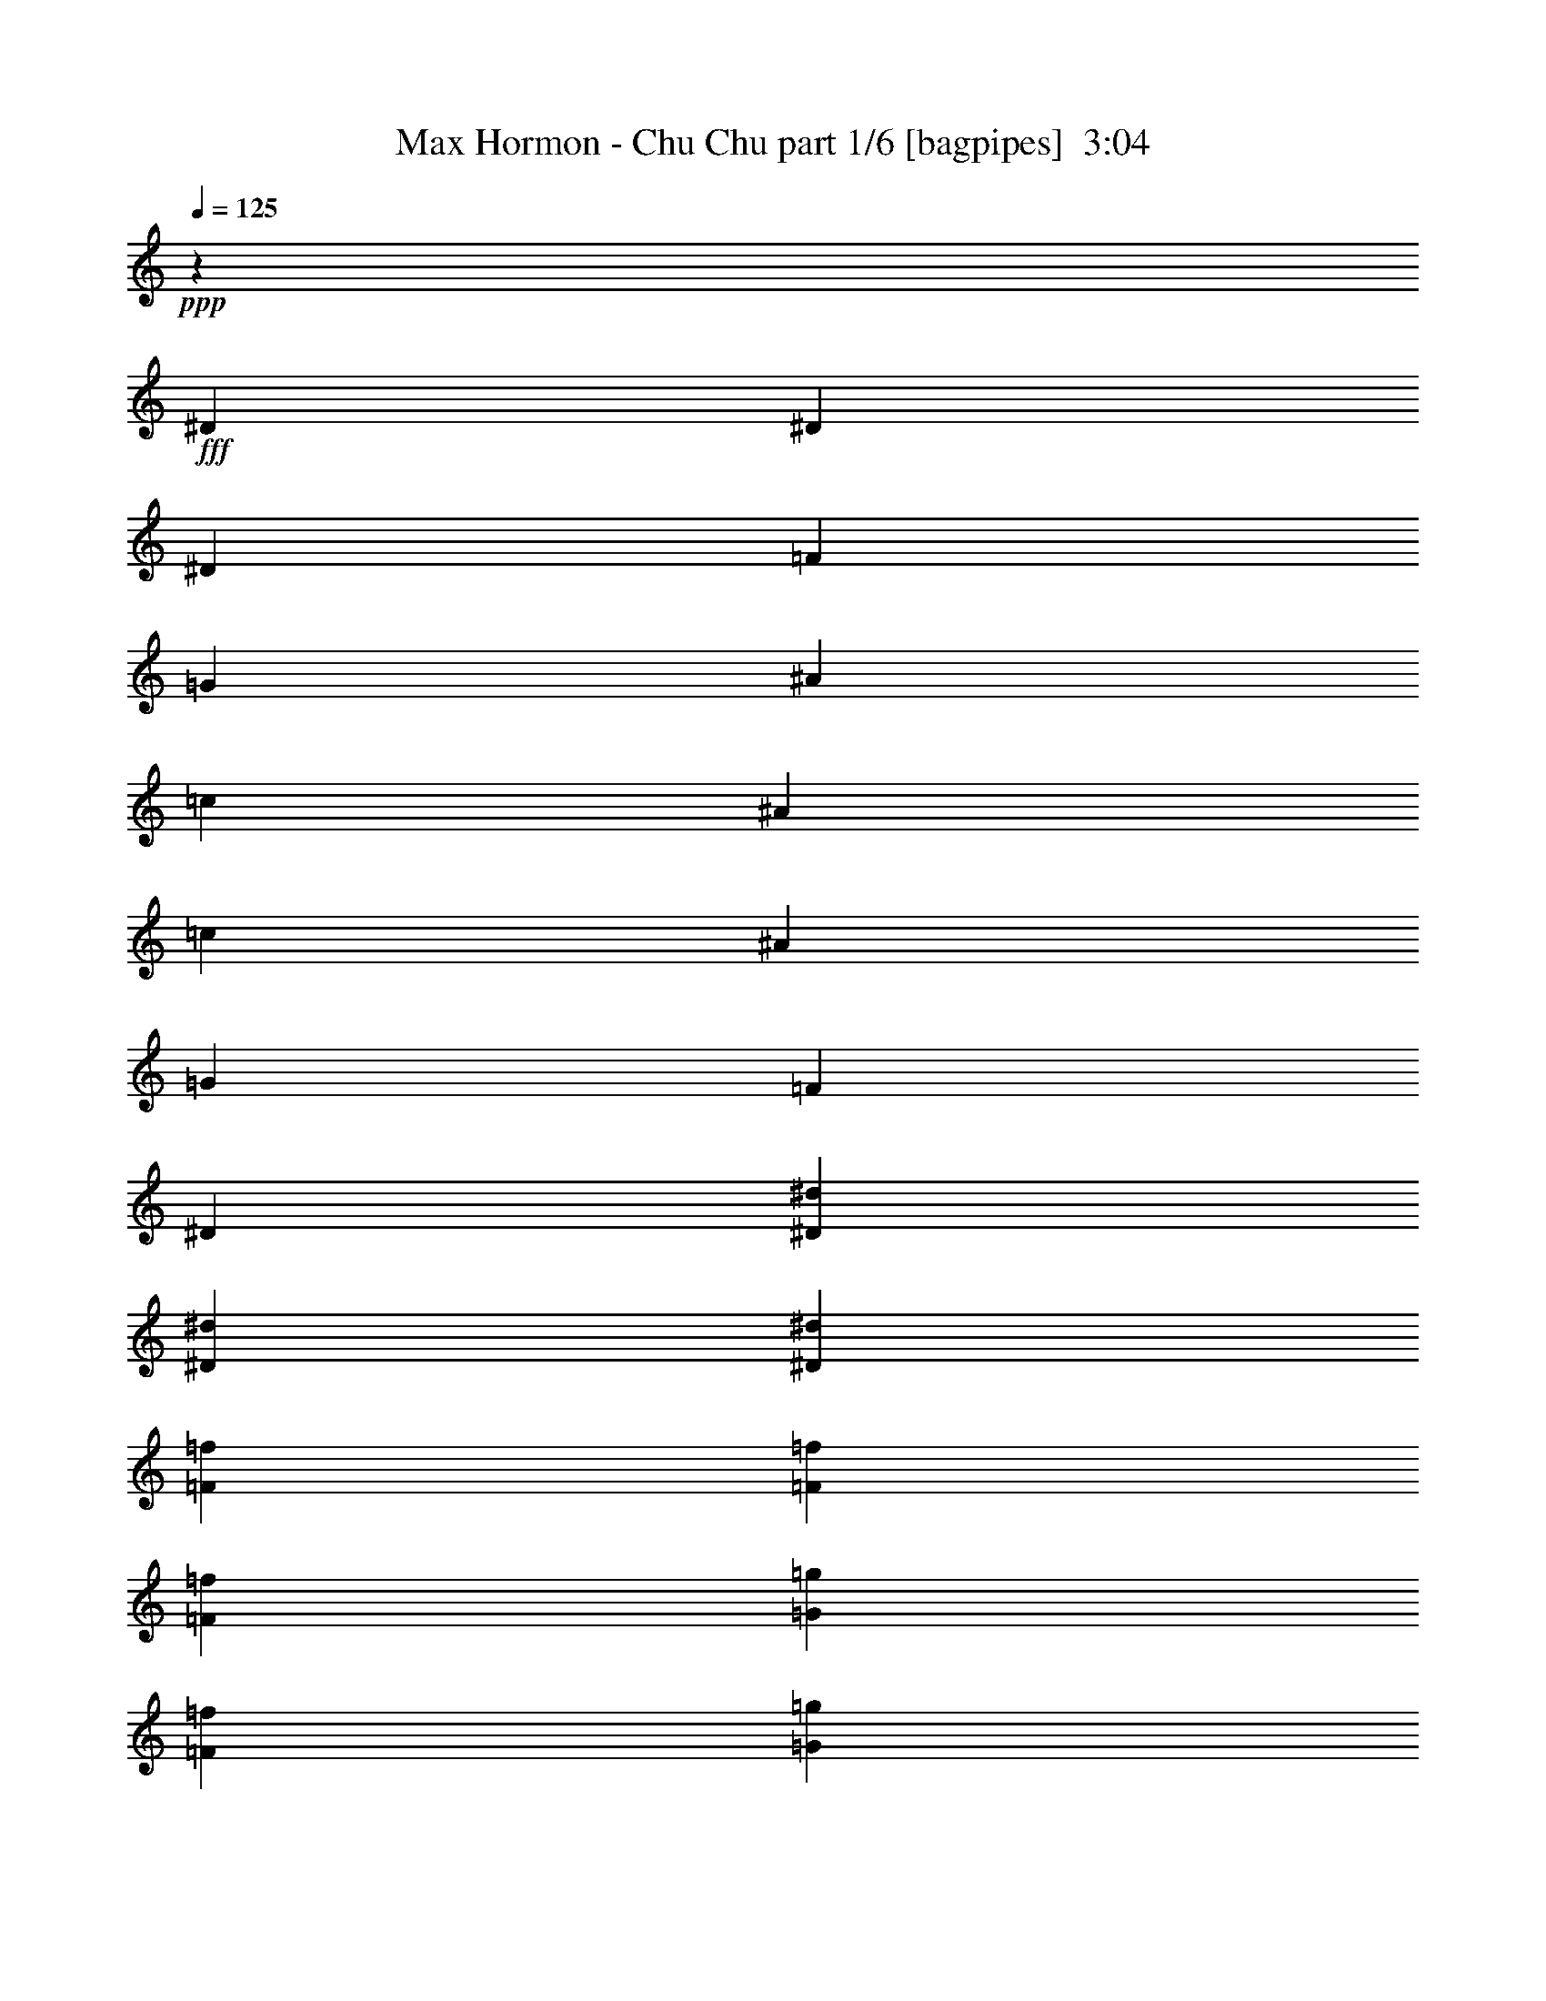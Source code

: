 % Produced with Bruzo's Transcoding Environment
% Transcribed by  Himbeertoni

X:1
T:  Max Hormon - Chu Chu part 1/6 [bagpipes]  3:04
Z: Transcribed with BruTE 64
L: 1/4
Q: 125
K: C
+ppp+
z1117/382
+fff+
[^D1579/3438]
[^D1499/3056]
[^D6745/27504]
[=F3373/13752]
[=G6745/27504]
[^A327/1528]
[=c1499/3056]
[^A3373/13752]
[=c1499/3056]
[^A327/1528]
[=G6745/27504]
[=F3373/13752]
[^D1499/3056]
[^D1499/3056^d1499/3056]
[^D12631/27504^d12631/27504]
[^D1499/3056^d1499/3056]
[=F3373/13752=f3373/13752]
[=F6745/27504=f6745/27504]
[=F327/1528=f327/1528]
[=G1499/3056=g1499/3056]
[=F3373/13752=f3373/13752]
[=G6745/27504=g6745/27504]
[=F3373/13752=f3373/13752]
[^D12631/27504]
[^D1499/3056]
[^D3373/13752]
[=F6745/27504]
[=G3373/13752]
[^A327/1528]
[=c1499/3056]
[^A6745/27504]
[=c1499/3056]
[^A3373/13752]
[=G327/1528]
[=F6745/27504]
[^D1499/3056]
[^D1499/3056^d1499/3056]
[^D1579/3438^d1579/3438]
[^D1499/3056^d1499/3056]
[=F6745/27504=f6745/27504]
[=F3373/13752=f3373/13752]
[=F6745/27504=f6745/27504]
[=G1579/3438=g1579/3438]
[=F6745/27504=f6745/27504]
[=G3373/13752=g3373/13752]
[=F6745/27504=f6745/27504]
[^D1499/3056]
[^D1579/3438]
[^D6745/27504]
[=F3373/13752]
[=G6745/27504]
[^A3373/13752]
[=c12631/27504]
[^A3373/13752]
[=c1499/3056]
[^A6745/27504]
[=G3373/13752]
[=F327/1528]
[^D1499/3056]
[^D1499/3056^d1499/3056]
[^D1499/3056^d1499/3056]
[^D12631/27504^d12631/27504]
[=F3373/13752=f3373/13752]
[=F6745/27504=f6745/27504]
[=F3373/13752=f3373/13752]
[=G12631/27504=g12631/27504]
[=F3373/13752=f3373/13752]
[=G6745/27504=g6745/27504]
[=F3373/13752=f3373/13752]
[^D1499/3056]
[^D12631/27504]
[^D3373/13752]
[=F6745/27504]
[=G3373/13752]
[^A6745/27504]
[=c1579/3438]
[^A6745/27504]
[=c1499/3056]
[^A3373/13752]
[=G6745/27504]
[=F3373/13752]
[^D12631/27504]
[^D1499/3056^d1499/3056]
[^D1499/3056^d1499/3056]
[^D1579/3438^d1579/3438]
[=F6745/27504=f6745/27504]
[=F3373/13752=f3373/13752]
[=F6745/27504=f6745/27504]
[=G1499/3056=g1499/3056]
[=F327/1528=f327/1528]
[=G3373/13752=g3373/13752]
[=F6745/27504=f6745/27504]
[^D/8]
z1117/3056
[^D3373/13752]
[^D6745/27504]
[^D327/1528]
[^D3373/13752]
[^D/8]
z1117/3056
[^D3505/27504]
z4993/13752
[^D327/1528]
[^D6745/27504]
[^D3373/13752]
[^D6745/27504]
[^D299/1719]
[^D109/764]
[^D4783/27504]
[^D205/1528]
z4471/13752
[^D6745/27504]
[^D3373/13752]
[^D6745/27504]
[^D3373/13752]
[^D6745/27504]
[^D327/1528]
[^D/8]
z49667/27504
[^D/8]
z8399/13752
[^D3373/13752]
[^D6745/27504]
[^D327/1528]
[^D3373/13752]
[^D6745/27504]
[^D/8]
z1117/3056
[^D405/3056]
z8987/27504
[^D6745/27504]
[^D3373/13752]
[^D6745/27504]
[^D3373/13752]
[^D223/1719]
z9923/27504
[^D327/1528]
[^D/8]
z1117/3056
[^D6745/27504]
[^D97/764]
z1111/3056
[^D417/3056]
z1347/764
[=G3373/13752]
[=G/8]
z1117/3056
[=G6745/27504]
[=G3373/13752]
[=G1865/13752]
z989/3056
[=G3373/13752]
[=G6745/27504]
[=G/8]
z1117/3056
[=G3373/13752]
[=G327/1528]
[=G/8]
z1117/3056
[=G6745/27504]
[=G3373/13752]
[=G3577/27504]
z4957/13752
[=G327/1528]
[=G6745/27504]
[=G/8]
z1117/3056
[=G3373/13752]
[^d3631/27504]
z5497/3056
[=G327/1528]
[=G/8]
z1117/3056
[=G3373/13752]
[=G6745/27504]
[=G401/3056]
z9023/27504
[=G6745/27504]
[=G3373/13752]
[=G/8]
z1117/3056
[=G6745/27504]
[=G3373/13752]
[=G3793/27504]
z491/1528
[=G3373/13752]
[=G6745/27504]
[=G24/191]
z1115/3056
[=G3373/13752]
[=G327/1528]
[=G6745/27504]
[=G3373/13752]
[=G6745/27504]
[^d195/1528]
z49595/27504
[^A12631/27504]
[^G1499/3056]
[^A1499/3056]
[^G1579/3438]
[^A1499/3056]
[^A6745/27504]
[^A761/3056]
z369/1528
[^G1579/3438]
[^G6745/27504]
[^A1499/3056]
[^A1499/3056]
[^A1579/3438]
[^G19613/13752]
z3041/3056
[^A1499/3056]
[^G1579/3438]
[^A1499/3056]
[^G1499/3056]
[^A327/1528]
[^A6745/27504]
[^A3373/13752]
[^A6727/27504]
z1691/6876
[^G1499/3056]
[^G327/1528]
[^A1499/3056]
[^A1499/3056]
[^A1499/3056]
[^G9991/6876]
z6443/6876
[^A1499/3056]
[^G12631/27504]
[^A1499/3056]
[^G1499/3056]
[^A1579/3438]
[^A6745/27504]
[^A367/1528]
z765/3056
[^G1499/3056]
[^G3373/13752]
[^A12631/27504]
[^A1499/3056]
[^A1499/3056]
[^G4427/3056]
z2877/3056
[^A1499/3056]
[^G1499/3056]
[^A1579/3438]
[^G1499/3056]
[^A6745/27504]
[^A3373/13752]
[^A327/1528]
[^A1621/6876]
z7007/27504
[^G1499/3056]
[^G6745/27504]
[^A1579/3438]
[^A1499/3056]
[^A1499/3056]
[^G39721/27504]
z26015/27504
[^d/8]
z1117/3056
[^d6745/27504]
[^d25/191]
z1099/3056
[=c327/1528]
[=c3373/13752]
[=c6745/27504]
[^d/8]
z1117/3056
[=c3373/13752]
[^d473/3438]
z983/3056
[=c3373/13752]
[=c6745/27504]
[=c3373/13752]
[^d6745/27504]
[=c3373/13752]
[=c327/1528]
[=c6745/27504]
[^d3373/13752]
[=c6745/27504]
[=c389/3056]
z555/1528
[^d209/1528]
z8963/6876
[^d3685/27504]
z497/1528
[^d/8]
z1117/3056
[^d3373/13752]
[^d1739/13752]
z10013/27504
[=c327/1528]
[=c6745/27504]
[=c3373/13752]
[^d6745/27504]
[=c3373/13752]
[=c6745/27504]
[^d407/3056]
z8969/27504
[=c6745/27504]
[=c3373/13752]
[=c6745/27504]
[^d3373/13752]
[=c6745/27504]
[=c3373/13752]
[=c327/1528]
[^d6745/27504]
[^d3373/13752]
[^d6745/27504]
[^d195/1528]
z4761/3056
[=G99/764]
z1103/3056
[=G425/3056]
z108/191
[=G/8]
z16799/27504
[=G937/6876]
z987/3056
[=G/8]
z16799/27504
[=G3541/27504]
z3959/6876
[=G/8]
z1117/3056
[^G/8]
z1117/3056
[=G6745/27504]
[^G207/1528]
z4453/13752
[=G6745/27504]
[^G3373/13752]
[=G6745/27504]
[=G391/3056]
z36095/27504
[=G6745/27504]
[=G3373/13752]
[=c3703/27504]
z7837/13752
[=c/8]
z8399/13752
[=c3373/13752]
[=c327/1528]
[=c/8]
z1117/3056
[=c6745/27504]
[=c/8]
z1117/3056
[=c3373/13752]
[=c327/1528]
[=c6745/27504]
[=c/8]
z1117/3056
[^G3373/13752]
[=c901/6876]
z9887/27504
[^G327/1528]
[^G/8]
z1117/3056
[=c/8]
z1117/3056
[=c1829/13752]
z997/3056
[=c/8]
z327/382
[^D1499/3056]
[^D1579/3438]
[^D6745/27504]
[=F3373/13752]
[=G6745/27504]
[^A3373/13752]
[=c12631/27504]
[^A3373/13752]
[=c1499/3056]
[^A6745/27504]
[=G3373/13752]
[=F327/1528]
[^D1499/3056]
[^D1499/3056^d1499/3056]
[^D12631/27504^d12631/27504]
[^D1499/3056^d1499/3056]
[=F3373/13752=f3373/13752]
[=F6745/27504=f6745/27504]
[=F3373/13752=f3373/13752]
[=G12631/27504=g12631/27504]
[=F3373/13752=f3373/13752]
[=G6745/27504=g6745/27504]
[=F3373/13752=f3373/13752]
[^D1499/3056]
[^D12631/27504]
[^D3373/13752]
[=F6745/27504]
[=G3373/13752]
[^A6745/27504]
[=c1579/3438]
[^A6745/27504]
[=c1499/3056]
[^A3373/13752]
[=G6745/27504]
[=F3373/13752]
[^D12631/27504]
[^D1499/3056^d1499/3056]
[^D1499/3056^d1499/3056]
[^D1579/3438^d1579/3438]
[=F6745/27504=f6745/27504]
[=F3373/13752=f3373/13752]
[=F6745/27504=f6745/27504]
[=G1499/3056=g1499/3056]
[=F327/1528=f327/1528]
[=G3373/13752=g3373/13752]
[=F6745/27504=f6745/27504]
[^D1499/3056]
[^D1499/3056]
[^D327/1528]
[=F3373/13752]
[=G6745/27504]
[^A3373/13752]
[=c1499/3056]
[^A327/1528]
[=c1499/3056]
[^A6745/27504]
[=G3373/13752]
[=F6745/27504]
[^D1579/3438]
[^D1499/3056^d1499/3056]
[^D1499/3056^d1499/3056]
[^D12631/27504^d12631/27504]
[=F3373/13752=f3373/13752]
[=F6745/27504=f6745/27504]
[=F3373/13752=f3373/13752]
[=G1499/3056=g1499/3056]
[=F6745/27504=f6745/27504]
[=G327/1528=g327/1528]
[=F3373/13752=f3373/13752]
[^D1499/3056]
[^D1499/3056]
[^D327/1528]
[=F6745/27504]
[=G3373/13752]
[^A6745/27504]
[=c1499/3056]
[^A3373/13752]
[=c12631/27504]
[^A3373/13752]
[=G6745/27504]
[=F3373/13752]
[^D1499/3056]
[^D12631/27504^d12631/27504]
[^D1499/3056^d1499/3056]
[^D1499/3056^d1499/3056]
[=F327/1528=f327/1528]
[=F3373/13752=f3373/13752]
[=F6745/27504=f6745/27504]
[=G1499/3056=g1499/3056]
[=F3373/13752=f3373/13752]
[=G6745/27504=g6745/27504]
[=F327/1528=f327/1528]
[^D/8]
z1117/3056
[^D3373/13752]
[^D6745/27504]
[^D3373/13752]
[^D327/1528]
[^D/8]
z1117/3056
[^D/8]
z1117/3056
[^D6745/27504]
[^D3373/13752]
[^D327/1528]
[^D6745/27504]
[^D299/1719]
[^D109/764]
[^D4783/27504]
[^D385/3056]
z557/1528
[^D3373/13752]
[^D327/1528]
[^D6745/27504]
[^D3373/13752]
[^D6745/27504]
[^D3373/13752]
[^D3649/27504]
z5495/3056
[^D213/1528]
z1727/3056
[^D3373/13752]
[^D6745/27504]
[^D3373/13752]
[^D327/1528]
[^D6745/27504]
[^D/8]
z1117/3056
[^D/8]
z1117/3056
[^D3373/13752]
[^D327/1528]
[^D6745/27504]
[^D3373/13752]
[^D/8]
z1117/3056
[^D6745/27504]
[^D415/3056]
z8897/27504
[^D6745/27504]
[^D/8]
z1117/3056
[^D49/382]
z49577/27504
[=G6745/27504]
[=G427/3056]
z8789/27504
[=G6745/27504]
[=G3373/13752]
[=G3505/27504]
z4993/13752
[=G327/1528]
[=G6745/27504]
[=G/8]
z1117/3056
[=G3373/13752]
[=G6745/27504]
[=G205/1528]
z4471/13752
[=G6745/27504]
[=G3373/13752]
[=G/8]
z1117/3056
[=G6745/27504]
[=G327/1528]
[=G/8]
z1117/3056
[=G3373/13752]
[^d/8]
z24833/13752
[=G3373/13752]
[=G3721/27504]
z495/1528
[=G3373/13752]
[=G6745/27504]
[=G/8]
z1117/3056
[=G3373/13752]
[=G327/1528]
[=G/8]
z1117/3056
[=G6745/27504]
[=G3373/13752]
[=G223/1719]
z9923/27504
[=G327/1528]
[=G6745/27504]
[=G/8]
z1117/3056
[=G3373/13752]
[=G6745/27504]
[=G327/1528]
[=G3373/13752]
[=G6745/27504]
[^d/8]
z49667/27504
[^A1499/3056]
[^G12631/27504]
[^A1499/3056]
[^G1499/3056]
[^A1579/3438]
[^A6745/27504]
[^A46/191]
z763/3056
[^G1499/3056]
[^G3373/13752]
[^A12631/27504]
[^A1499/3056]
[^A1499/3056]
[^G4429/3056]
z2875/3056
[^A1499/3056]
[^G1579/3438]
[^A1499/3056]
[^G1499/3056]
[^A6745/27504]
[^A3373/13752]
[^A327/1528]
[^A3251/13752]
z6989/27504
[^G1499/3056]
[^G6745/27504]
[^A1579/3438]
[^A1499/3056]
[^A1499/3056]
[^G39739/27504]
z25997/27504
[^A1499/3056]
[^G1499/3056]
[^A12631/27504]
[^G1499/3056]
[^A1499/3056]
[^A3373/13752]
[^A5521/27504]
z395/1528
[^G1499/3056]
[^G3373/13752]
[^A1499/3056]
[^A12631/27504]
[^A1499/3056]
[^G2201/1528]
z1451/1528
[^A1499/3056]
[^G1499/3056]
[^A1579/3438]
[^G1499/3056]
[^A6745/27504]
[^A3373/13752]
[^A6745/27504]
[^A791/3056]
z5513/27504
[^G1499/3056]
[^G6745/27504]
[^A1499/3056]
[^A1579/3438]
[^A1499/3056]
[^G4937/3438]
z3011/3056
[^d427/3056]
z8789/27504
[^d6745/27504]
[^d/8]
z1117/3056
[=c3373/13752]
[=c327/1528]
[=c6745/27504]
[^d/8]
z1117/3056
[=c3373/13752]
[^d3559/27504]
z13/36
[=c327/1528]
[=c6745/27504]
[=c3373/13752]
[^d6745/27504]
[=c3373/13752]
[=c6745/27504]
[=c327/1528]
[^d3373/13752]
[=c6745/27504]
[=c/8]
z1117/3056
[^d393/3056]
z36077/27504
[^d865/6876]
z10031/27504
[^d3721/27504]
z495/1528
[^d3373/13752]
[^d/8]
z1117/3056
[=c6745/27504]
[=c3373/13752]
[=c327/1528]
[^d6745/27504]
[=c3373/13752]
[=c6745/27504]
[^d/8]
z1117/3056
[=c3373/13752]
[=c327/1528]
[=c6745/27504]
[^d3373/13752]
[=c6745/27504]
[=c3373/13752]
[=c6745/27504]
[^d327/1528]
[^d3373/13752]
[^d6745/27504]
[^d/8]
z4769/3056
[=G/8]
z1117/3056
[=G25/191]
z1753/3056
[=G/8]
z16799/27504
[=G3523/27504]
z623/1719
[=G473/3438]
z15593/27504
[=G/8]
z8399/13752
[=G103/764]
z2231/6876
[^G/8]
z1117/3056
[=G6745/27504]
[^G389/3056]
z555/1528
[=G327/1528]
[^G3373/13752]
[=G6745/27504]
[=G/8]
z2261/1719
[=G6745/27504]
[=G3373/13752]
[=c1739/13752]
z15899/27504
[=c/8]
z8399/13752
[=c3373/13752]
[=c6745/27504]
[=c407/3056]
z8969/27504
[=c6745/27504]
[=c/8]
z1117/3056
[=c3373/13752]
[=c6745/27504]
[=c3373/13752]
[=c3847/27504]
z61/191
[^G3373/13752]
[=c/8]
z1117/3056
[^G6745/27504]
[^G419/3056]
z8861/27504
[=c/8]
z1117/3056
[=c/8]
z1117/3056
[=c1847/13752]
z623/764
[^D1499/3056]
[^D1579/3438]
[^D6745/27504]
[=F3373/13752]
[=G6745/27504]
[^A3373/13752]
[=c1499/3056]
[^A327/1528]
[=c1499/3056]
[^A6745/27504]
[=G3373/13752]
[=F6745/27504]
[^D1579/3438]
[^D1499/3056^d1499/3056]
[^D1499/3056^d1499/3056]
[^D12631/27504^d12631/27504]
[=F3373/13752=f3373/13752]
[=F6745/27504=f6745/27504]
[=F3373/13752=f3373/13752]
[=G1499/3056=g1499/3056]
[=F6745/27504=f6745/27504]
[=G327/1528=g327/1528]
[=F3373/13752=f3373/13752]
[^D1499/3056]
[^D1499/3056]
[^D327/1528]
[=F6745/27504]
[=G3373/13752]
[^A6745/27504]
[=c1499/3056]
[^A3373/13752]
[=c12631/27504]
[^A3373/13752]
[=G6745/27504]
[=F3373/13752]
[^D1499/3056]
[^D12631/27504^d12631/27504]
[^D1499/3056^d1499/3056]
[^D1499/3056^d1499/3056]
[=F327/1528=f327/1528]
[=F3373/13752=f3373/13752]
[=F6745/27504=f6745/27504]
[=G1499/3056=g1499/3056]
[=F3373/13752=f3373/13752]
[=G6745/27504=g6745/27504]
[=F327/1528=f327/1528]
[^D1499/3056]
[^D1499/3056]
[^D3373/13752]
[=F327/1528]
[=G6745/27504]
[^A3373/13752]
[=c1499/3056]
[^A6745/27504]
[=c1579/3438]
[^A6745/27504]
[=G3373/13752]
[=F6745/27504]
[^D1499/3056]
[^D1579/3438^d1579/3438]
[^D1499/3056^d1499/3056]
[^D1499/3056^d1499/3056]
[=F6745/27504=f6745/27504]
[=F327/1528=f327/1528]
[=F3373/13752=f3373/13752]
[=G1499/3056=g1499/3056]
[=F6745/27504=f6745/27504]
[=G3373/13752=g3373/13752]
[=F6745/27504=f6745/27504]
[^D1579/3438]
[^D1499/3056]
[^D6745/27504]
[=F3373/13752]
[=G327/1528]
[^A6745/27504]
[=c1499/3056]
[^A3373/13752]
[=c1499/3056]
[^A327/1528]
[=G6745/27504]
[=F3373/13752]
[^D1499/3056]
[^D12631/27504^d12631/27504]
[^D1499/3056^d1499/3056]
[^D1499/3056^d1499/3056]
[=F3373/13752=f3373/13752]
[=F6745/27504=f6745/27504]
[=F327/1528=f327/1528]
[=G1499/3056=g1499/3056]
[=F3373/13752=f3373/13752]
[=G6745/27504=g6745/27504]
[=F3373/13752=f3373/13752]
[^D25931/13752^d25931/13752]
z7373/1528
[^D/8^d/8]
z24409/3056
z8
z8
z23337/3056
[^G3373/13752]
[^G6745/27504]
[^G3373/13752]
[^G6745/27504]
[^G1579/3438]
[^A1499/3056]
[=G1499/3056]
[=F1499/3056]
[=F13061/13752]
[=G1499/3056]
[=G1579/3438]
[=G1499/3056]
[^A1499/3056]
[=c12631/27504]
[^A1499/3056]
[=c1499/1528]
[^D1579/3438]
[^D6745/27504]
[^D3373/13752]
[^D1499/3056]
[^D12631/27504]
[=F1499/3056]
[^D1499/3056]
[=F1579/3438]
[^D1499/3056]
[=G53221/27504]
z13247/6876
[=c12631/27504]
[=c3373/13752]
[=c6745/27504]
[=c1499/3056]
[=c1579/3438]
[^A1499/3056]
[=G1499/3056]
[=G13061/13752]
[=G1499/3056]
[=G3373/13752]
[=G6745/27504]
[=G1579/3438]
[=G1499/3056]
[=G1499/3056]
[=F12631/27504]
[^D1499/1528]
[^D1579/3438]
[^D1499/3056]
[^D1499/3056]
[=c1499/3056]
[^A12631/27504]
[=G1499/3056]
[=F1499/3056]
[^D3645/1528]
z53231/27504
[^D1499/3056]
[^D12631/27504]
[^D3373/13752]
[=F6745/27504]
[=G3373/13752]
[^A6745/27504]
[=c1579/3438]
[^A6745/27504]
[=c1499/3056]
[^A3373/13752]
[=G6745/27504]
[=F3373/13752]
[^D12631/27504]
[^D1499/3056^d1499/3056]
[^D1499/3056^d1499/3056]
[^D1579/3438^d1579/3438]
[=F6745/27504=f6745/27504]
[=F3373/13752=f3373/13752]
[=F6745/27504=f6745/27504]
[=G1499/3056=g1499/3056]
[=F327/1528=f327/1528]
[=G3373/13752=g3373/13752]
[=F6745/27504=f6745/27504]
[^D1499/3056]
[^D1579/3438]
[^D6745/27504]
[=F3373/13752]
[=G6745/27504]
[^A3373/13752]
[=c1499/3056]
[^A327/1528]
[=c1499/3056]
[^A6745/27504]
[=G3373/13752]
[=F6745/27504]
[^D1579/3438]
[^D1499/3056^d1499/3056]
[^D1499/3056^d1499/3056]
[^D12631/27504^d12631/27504]
[=F3373/13752=f3373/13752]
[=F6745/27504=f6745/27504]
[=F3373/13752=f3373/13752]
[=G1499/3056=g1499/3056]
[=F6745/27504=f6745/27504]
[=G327/1528=g327/1528]
[=F3373/13752=f3373/13752]
[^D1499/3056]
[^D1499/3056]
[^D327/1528]
[=F6745/27504]
[=G3373/13752]
[^A6745/27504]
[=c1499/3056]
[^A3373/13752]
[=c12631/27504]
[^A3373/13752]
[=G6745/27504]
[=F3373/13752]
[^D12631/27504]
[^D1499/3056^d1499/3056]
[^D1499/3056^d1499/3056]
[^D1499/3056^d1499/3056]
[=F327/1528=f327/1528]
[=F3373/13752=f3373/13752]
[=F6745/27504=f6745/27504]
[=G1499/3056=g1499/3056]
[=F3373/13752=f3373/13752]
[=G6745/27504=g6745/27504]
[=F327/1528=f327/1528]
[^D1499/3056]
[^D1499/3056]
[^D3373/13752]
[=F327/1528]
[=G6745/27504]
[^A3373/13752]
[=c1499/3056]
[^A6745/27504]
[=c1579/3438]
[^A6745/27504]
[=G3373/13752]
[=F6745/27504]
[^D1499/3056]
[^D1579/3438^d1579/3438]
[^D1499/3056^d1499/3056]
[^D1499/3056^d1499/3056]
[=F6745/27504=f6745/27504]
[=F327/1528=f327/1528]
[=F3373/13752=f3373/13752]
[=G1499/3056=g1499/3056]
[=F6745/27504=f6745/27504]
[=G3373/13752=g3373/13752]
[=F327/1528=f327/1528]
[^D1499/3056]
[^D1499/3056]
[^D6745/27504]
[=F3373/13752]
[=G327/1528]
[^A6745/27504]
[=c1499/3056]
[^A3373/13752]
[=c1499/3056]
[^A327/1528]
[=G6745/27504]
[=F3373/13752]
[^D13693/27504]
z115/16

X:2
T:  Max Hormon - Chu Chu part 2/6 [horn]  3:04
Z: Transcribed with BruTE 64
L: 1/4
Q: 125
K: C
+ppp+
z1117/382
+f+
[=G1579/3438]
[=G6761/13752]
z185405/27504
[=G12631/27504]
[=G1489/3056]
z10307/1528
[=G1499/3056]
[=G345/764]
z11603/1719
[=G1499/3056]
[=G6149/13752]
z8
z8
z8
z8
z8
z8
z33947/6876
[=d1499/3056]
[=c12631/27504]
[=d1499/3056]
[=c1499/3056]
[=d1579/3438]
[=d6745/27504]
[=d367/1528]
z765/3056
[=c1499/3056]
[=c3373/13752]
[=d12631/27504]
[=d1499/3056]
[=d1499/3056]
[=c4427/3056]
z2877/3056
[=d1499/3056]
[=c1499/3056]
[=d1579/3438]
[=c1499/3056]
[=d6745/27504]
[=d3373/13752]
[=d327/1528]
[=d1621/6876]
z7007/27504
[=c1499/3056]
[=c6745/27504]
[=d1579/3438]
[=d1499/3056]
[=d1499/3056]
[=c39721/27504]
z8
z8
z8
z5917/764
[=G1499/3056]
[=G691/1528]
z92815/13752
[=G1499/3056]
[=G3079/6876]
z20639/3056
[=G1499/3056]
[=G773/1528]
z92077/13752
[=G1499/3056]
[=G862/1719]
z8
z8
z8
z8
z8
z8
z67147/13752
[=d1499/3056]
[=c1499/3056]
[=d12631/27504]
[=c1499/3056]
[=d1499/3056]
[=d3373/13752]
[=d5521/27504]
z395/1528
[=c1499/3056]
[=c3373/13752]
[=d1499/3056]
[=d12631/27504]
[=d1499/3056]
[=c2201/1528]
z1451/1528
[=d1499/3056]
[=c1499/3056]
[=d1579/3438]
[=c1499/3056]
[=d6745/27504]
[=d3373/13752]
[=d6745/27504]
[=d791/3056]
z5513/27504
[=c1499/3056]
[=c6745/27504]
[=d1499/3056]
[=d1579/3438]
[=d1499/3056]
[=c4937/3438]
z8
z8
z8
z23693/3056
[=G1499/3056]
[=G1357/3056]
z185855/27504
[=G1499/3056]
[=G6905/13752]
z20473/3056
[=G1499/3056]
[=G1521/3056]
z10291/1528
[=G1579/3438]
[=G13567/27504]
z8
z8
z8
z8
z75733/13752
+mf+
[=D3341/13752]
z753/1528
[=D913/764]
[=C26123/27504]
[^A,1499/3056]
[=C6833/13752]
z173/382
[=c1481/3056]
z1517/3056
[=c1499/3056]
[^A26123/27504]
[^G13061/13752]
[=G23649/3056]
z8
z8
z194189/27504
+f+
[=G1499/3056]
[=G772/1719]
z20635/3056
[=G1499/3056]
[=G1359/3056]
z185837/27504
[=G1499/3056]
[=G3457/6876]
z20471/3056
[=G1499/3056]
[=G1523/3056]
z8
z8
z9/4

X:3
T:  Max Hormon - Chu Chu part 3/6 [flute]  3:04
Z: Transcribed with BruTE 64
L: 1/4
Q: 125
K: C
+ppp+
z8
z8
z7053/3056
+ff+
[^A1499/3056]
[^A345/764]
z11603/1719
[^A1499/3056]
[^A6149/13752]
z8
z8
z8
z8
z8
z8
z8
z8
z8
z8
z8
z8
z8
z8
z7651/3056
[^A1499/3056]
[^A773/1528]
z92077/13752
[^A1499/3056]
[^A862/1719]
z8
z8
z8
z8
z8
z8
z8
z8
z8
z8
z8
z8
z8
z8
z8
z6639/3056
[^A1579/3438]
[^A13567/27504]
z8
z9827/1528
+fff+
[^D1579/3438]
[^D1499/3056]
[=G1499/3056]
[^A1499/3056]
[=c12631/27504]
[^A3373/13752]
[=c1499/3056]
[^A6745/27504]
[=G3373/13752]
[=F327/1528]
[=C1499/3056]
[^D1499/3056]
[=F12631/27504]
[^D1499/3056]
[=F1499/3056]
[^A3373/13752]
[=F2153/3056]
[^D1499/3056]
[^A13061/13752]
[=G1499/3056]
[=F1499/3056]
[^D1579/3438]
[^D1499/3056]
[=C1499/3056]
[^D1499/3056]
[=c13061/13752]
[=G1499/3056]
[=F1579/3438]
[=F5059/6876]
[=G2153/3056]
[^A1499/3056]
[^A3373/13752]
+f+
[=c6745/27504]
+fff+
[^d1579/3438]
[=c6745/27504]
[^d1499/3056]
[=c3373/13752]
[^d1499/3056]
[=c327/1528]
[^d1499/3056]
[=c6745/27504]
[^d1499/3056]
[^A3373/13752]
+f+
[=c327/1528]
+fff+
[^d1499/3056]
[=c6745/27504]
[^d1499/3056]
[=c327/1528]
[^d1499/3056]
[=c3373/13752]
[^d1499/3056]
[=c6745/27504]
[^d1579/3438]
[=f3341/13752]
z753/1528
[=f913/764]
[^d26123/27504]
[=c1499/3056]
[^d6833/13752]
z173/382
[^g1481/3056]
z1517/3056
[^g1499/3056]
[=g26123/27504]
[=f13061/13752]
[^d23649/3056]
z8
z8
z8
z8
z88621/13752
+ff+
[^A1499/3056]
[^A3457/6876]
z20471/3056
[^A1499/3056]
[^A1523/3056]
z8
z8
z9/4

X:4
T:  Max Hormon - Chu Chu part 4/6 [lute]  3:04
Z: Transcribed with BruTE 64
L: 1/4
Q: 125
K: C
+ppp+
z1117/382
+mf+
[^D1579/3438^A1579/3438^d1579/3438=g1579/3438]
[^D6745/27504^A6745/27504^d6745/27504=g6745/27504]
[^D1499/3056^A1499/3056^d1499/3056=g1499/3056]
[^D3373/13752^A3373/13752^d3373/13752=g3373/13752]
[^D6745/27504^A6745/27504^d6745/27504=g6745/27504]
[^D327/1528^A327/1528^d327/1528=g327/1528]
[=C1499/3056=G1499/3056]
[=C3373/13752=G3373/13752]
[=C1499/3056=G1499/3056]
[=C327/1528=G327/1528]
[=C6745/27504=G6745/27504]
[=C3373/13752=G3373/13752]
[^G,1499/3056^D1499/3056]
[^G,6745/27504^D6745/27504]
[^G,1579/3438^D1579/3438]
[^G,6745/27504^D6745/27504]
[^G,3373/13752^D3373/13752]
[^G,6745/27504^D6745/27504]
[^A,1499/3056=F1499/3056]
[^A,327/1528=F327/1528]
[^A,1499/3056=F1499/3056]
[^A,3373/13752=F3373/13752]
[^A,6745/27504=F6745/27504]
[^A,3373/13752=F3373/13752]
[^D12631/27504^A12631/27504^d12631/27504=g12631/27504]
[^D3373/13752^A3373/13752^d3373/13752=g3373/13752]
[^D1499/3056^A1499/3056^d1499/3056=g1499/3056]
[^D6745/27504^A6745/27504^d6745/27504=g6745/27504]
[^D3373/13752^A3373/13752^d3373/13752=g3373/13752]
[^D327/1528^A327/1528^d327/1528=g327/1528]
[=C1499/3056=G1499/3056]
[=C6745/27504=G6745/27504]
[=C1499/3056=G1499/3056]
[=C3373/13752=G3373/13752]
[=C327/1528=G327/1528]
[=C6745/27504=G6745/27504]
[^G,1499/3056^D1499/3056]
[^G,3373/13752^D3373/13752]
[^G,1499/3056^D1499/3056]
[^G,327/1528^D327/1528]
[^G,6745/27504^D6745/27504]
[^G,3373/13752^D3373/13752]
[^A,1499/3056=F1499/3056]
[^A,6745/27504=F6745/27504]
[^A,1579/3438=F1579/3438]
[^A,6745/27504=F6745/27504]
[^A,3373/13752=F3373/13752]
[^A,6745/27504=F6745/27504]
[^D1499/3056^A1499/3056^d1499/3056=g1499/3056]
[^D327/1528^A327/1528^d327/1528=g327/1528]
[^D1499/3056^A1499/3056^d1499/3056=g1499/3056]
[^D3373/13752^A3373/13752^d3373/13752=g3373/13752]
[^D6745/27504^A6745/27504^d6745/27504=g6745/27504]
[^D3373/13752^A3373/13752^d3373/13752=g3373/13752]
[=C12631/27504=G12631/27504]
[=C3373/13752=G3373/13752]
[=C1499/3056=G1499/3056]
[=C6745/27504=G6745/27504]
[=C3373/13752=G3373/13752]
[=C327/1528=G327/1528]
[^G,1499/3056^D1499/3056]
[^G,6745/27504^D6745/27504]
[^G,1499/3056^D1499/3056]
[^G,3373/13752^D3373/13752]
[^G,327/1528^D327/1528]
[^G,6745/27504^D6745/27504]
[^A,1499/3056=F1499/3056]
[^A,3373/13752=F3373/13752]
[^A,12631/27504=F12631/27504]
[^A,3373/13752=F3373/13752]
[^A,6745/27504=F6745/27504]
[^A,3373/13752=F3373/13752]
[^D1499/3056^A1499/3056^d1499/3056=g1499/3056]
[^D6745/27504^A6745/27504^d6745/27504=g6745/27504]
[^D1579/3438^A1579/3438^d1579/3438=g1579/3438]
[^D6745/27504^A6745/27504^d6745/27504=g6745/27504]
[^D3373/13752^A3373/13752^d3373/13752=g3373/13752]
[^D6745/27504^A6745/27504^d6745/27504=g6745/27504]
[=C1579/3438=G1579/3438]
[=C6745/27504=G6745/27504]
[=C1499/3056=G1499/3056]
[=C3373/13752=G3373/13752]
[=C6745/27504=G6745/27504]
[=C3373/13752=G3373/13752]
[^G,12631/27504^D12631/27504]
[^G,3373/13752^D3373/13752]
[^G,1499/3056^D1499/3056]
[^G,6745/27504^D6745/27504]
[^G,3373/13752^D3373/13752]
[^G,327/1528^D327/1528]
[^A,1499/3056=F1499/3056]
[^A,6745/27504=F6745/27504]
[^A,1499/3056=F1499/3056]
[^A,327/1528=F327/1528]
[^A,3373/13752=F3373/13752]
[^A,6745/27504=F6745/27504]
[^D1499/3056^A1499/3056]
[=A,3373/13752=D3373/13752]
[=A,6745/27504=D6745/27504]
[=A,327/1528=D327/1528]
[=A,3373/13752=D3373/13752]
[^C1499/3056^G1499/3056]
[^D1499/3056^A1499/3056]
[=A,327/1528=D327/1528]
[=A,6745/27504=D6745/27504]
[=A,3373/13752=D3373/13752]
[=A,6745/27504=D6745/27504]
[^C1499/3056^G1499/3056]
[^D1579/3438^A1579/3438]
[=A,6745/27504=D6745/27504]
[=A,3373/13752=D3373/13752]
[=A,6745/27504=D6745/27504]
[=A,3373/13752=D3373/13752]
[^C12631/27504^G12631/27504]
[^D1499/3056^A1499/3056]
[^A,1499/3056=F1499/3056]
[^C1499/3056^G1499/3056]
[=E1579/3438=B1579/3438]
[^D1499/3056^A1499/3056]
[=A,6745/27504=D6745/27504]
[=A,3373/13752=D3373/13752]
[=A,6745/27504=D6745/27504]
[=A,327/1528=D327/1528]
[^C1499/3056^G1499/3056]
[^D1499/3056^A1499/3056]
[=A,3373/13752=D3373/13752]
[=A,327/1528=D327/1528]
[=A,6745/27504=D6745/27504]
[=A,3373/13752=D3373/13752]
[^C1499/3056^G1499/3056]
[^D1499/3056^A1499/3056]
[=A,327/1528=D327/1528]
[=A,6745/27504=D6745/27504]
[=A,3373/13752=D3373/13752]
[=A,6745/27504=D6745/27504]
[^C1499/3056^G1499/3056]
[^D1579/3438^A1579/3438]
[^A,1499/3056=F1499/3056]
[^C1499/3056^G1499/3056]
[=E12631/27504=B12631/27504]
[^D3373/13752^A3373/13752]
[^D1499/3056^A1499/3056]
[^D6745/27504^A6745/27504]
[=A,3373/13752=D3373/13752]
[^C12631/27504^G12631/27504]
[^C3373/13752^G3373/13752]
[^D6745/27504^A6745/27504]
[^D1499/3056^A1499/3056]
[^D3373/13752^A3373/13752]
[=A,327/1528=D327/1528]
[^C1499/3056^G1499/3056]
[^C6745/27504^G6745/27504]
[^D3373/13752^A3373/13752]
[^D1499/3056^A1499/3056]
[^D327/1528^A327/1528]
[=A,6745/27504=D6745/27504]
[^C1499/3056^G1499/3056]
[^C3373/13752^G3373/13752]
[^D12631/27504^A12631/27504]
[^A,1499/3056=F1499/3056]
[^C1499/3056^G1499/3056]
[=E1499/3056=B1499/3056]
[^D327/1528^A327/1528]
[^D1499/3056^A1499/3056]
[^D3373/13752^A3373/13752]
[=A,6745/27504=D6745/27504]
[^C1579/3438^G1579/3438]
[^C6745/27504^G6745/27504]
[^D3373/13752^A3373/13752]
[^D1499/3056^A1499/3056]
[^D6745/27504^A6745/27504]
[=A,3373/13752=D3373/13752]
[^C12631/27504^G12631/27504]
[^C3373/13752^G3373/13752]
[^D6745/27504^A6745/27504]
[^D1499/3056^A1499/3056]
[^D3373/13752^A3373/13752]
[=A,327/1528=D327/1528]
[^C1499/3056^G1499/3056]
[^C6745/27504^G6745/27504]
[^D1499/3056^A1499/3056]
[^A,1579/3438=F1579/3438]
[^C1499/3056^G1499/3056]
[=E1499/3056=B1499/3056]
[^A,12289/27504=F12289/27504]
z2585/764
[^A,1499/3056=F1499/3056]
[^A,1531/3056=F1531/3056]
z25835/27504
[^A,5059/6876=F5059/6876]
[=B,2153/3056^F2153/3056]
[^C1499/3056^G1499/3056]
[^A,1499/3056=F1499/3056]
[^A,1381/3056=F1381/3056]
z39715/13752
[^A,1499/3056=F1499/3056]
[^A,13657/27504=F13657/27504]
z721/764
[^A,20237/27504=F20237/27504]
[=B,2153/3056^F2153/3056]
[^C1499/3056^G1499/3056]
[^A,1499/3056=F1499/3056]
[^A,12307/27504=F12307/27504]
z3535/13752
[=E,/8=A,/8]
z1117/3056
[=E,6745/27504=A,6745/27504]
[=E,101/764=A,101/764]
z2249/6876
[=E,6745/27504=A,6745/27504]
[=E,/8=A,/8]
z1117/3056
[^G,1499/3056^D1499/3056]
[^G,3373/13752^D3373/13752]
[^A,12631/27504=F12631/27504]
[^A,94/191=F94/191]
z6701/27504
[=E,3613/27504=A,3613/27504]
z501/1528
[=E,3373/13752=A,3373/13752]
[^A,1499/3056=F1499/3056]
[=E,6745/27504=A,6745/27504]
[=B,3373/13752^F3373/13752]
[=E,6745/27504=A,6745/27504]
[=E,327/1528=A,327/1528]
[^C1499/3056^G1499/3056]
[^A,1499/3056=F1499/3056]
[^A,1545/3056=F1545/3056]
z38/191
[=E,/8=A,/8]
z1117/3056
[=E,3373/13752=A,3373/13752]
[=E,1757/13752=A,1757/13752]
z9977/27504
[=E,327/1528=A,327/1528]
[=E,/8=A,/8]
z1117/3056
[^G,1499/3056^D1499/3056]
[^G,6745/27504^D6745/27504]
[^A,1579/3438=F1579/3438]
[^A,6707/13752=F6707/13752]
z379/1528
[=E,97/764=A,97/764]
z1111/3056
[=E,327/1528=A,327/1528]
[^A,1499/3056=F1499/3056]
[=E,3373/13752=A,3373/13752]
[=B,6745/27504^F6745/27504]
[=E,3373/13752=A,3373/13752]
[=E,6745/27504=A,6745/27504]
[^C1579/3438^G1579/3438]
[^A,1499/3056=F1499/3056]
[^A,1499/3056=F1499/3056]
[=E,6745/27504=A,6745/27504]
[=B,327/1528^F327/1528]
[=E,3373/13752=A,3373/13752]
[=B,6745/27504^F6745/27504]
[^A,1499/3056=F1499/3056]
[^A,1579/3438=F1579/3438]
[=E,6745/27504=A,6745/27504]
[=B,3373/13752^F3373/13752]
[=E,6745/27504=A,6745/27504]
[=B,3373/13752^F3373/13752]
[^A,1499/3056=F1499/3056]
[^A,12631/27504=F12631/27504]
[=E,3373/13752=A,3373/13752]
[=B,6745/27504^F6745/27504]
[=E,3373/13752=A,3373/13752]
[=B,6745/27504^F6745/27504]
[^A,1579/3438=F1579/3438]
[=E,6745/27504=A,6745/27504]
[=B,3373/13752^F3373/13752]
[=E,6745/27504=A,6745/27504]
[=E,3373/13752=A,3373/13752]
[^C12631/27504^G12631/27504]
[^A,1499/3056=F1499/3056]
[^A,1499/3056=F1499/3056]
[=E,3373/13752=A,3373/13752]
[=B,327/1528^F327/1528]
[=E,6745/27504=A,6745/27504]
[=B,3373/13752^F3373/13752]
[^A,1499/3056=F1499/3056]
[^A,1499/3056=F1499/3056]
[=E,327/1528=A,327/1528]
[=B,6745/27504^F6745/27504]
[=E,3373/13752=A,3373/13752]
[=B,6745/27504^F6745/27504]
[^A,1499/3056=F1499/3056]
[^A,1579/3438=F1579/3438]
[=E,6745/27504=A,6745/27504]
[=B,3373/13752^F3373/13752]
[=E,6745/27504=A,6745/27504]
[=B,3373/13752^F3373/13752]
[^A,12631/27504=F12631/27504]
[=E,3373/13752=A,3373/13752]
[=B,6745/27504^F6745/27504]
[=E,3373/13752=A,3373/13752]
[=E,6745/27504=A,6745/27504]
[^C1499/3056^G1499/3056]
[^A,1579/3438=F1579/3438]
[^A,1499/3056=F1499/3056]
[=E,6745/27504=A,6745/27504]
[=B,3373/13752^F3373/13752]
[=E,327/1528=A,327/1528]
[=B,6745/27504^F6745/27504]
[^A,1499/3056=F1499/3056]
[^A,1499/3056=F1499/3056]
[=E,3373/13752=A,3373/13752]
[=B,327/1528^F327/1528]
[=E,6745/27504=A,6745/27504]
[=B,3373/13752^F3373/13752]
[^A,1499/3056=F1499/3056]
[^A,1499/3056=F1499/3056]
[=E,327/1528=A,327/1528]
[=B,6745/27504^F6745/27504]
[=E,3373/13752=A,3373/13752]
[=B,6745/27504^F6745/27504]
[^A,1499/3056=F1499/3056]
[=E,327/1528=A,327/1528]
[=B,3373/13752^F3373/13752]
[=E,6745/27504=A,6745/27504]
[=E,3373/13752=A,3373/13752]
[^C1499/3056^G1499/3056]
[^A,12631/27504=F12631/27504]
[^A,1499/3056=F1499/3056]
[=E,3373/13752=A,3373/13752]
[=B,6745/27504^F6745/27504]
[=E,3373/13752=A,3373/13752]
[=B,327/1528^F327/1528]
[^A,1499/3056=F1499/3056]
[^A,1499/3056=F1499/3056]
[=E,6745/27504=A,6745/27504]
[=B,3373/13752^F3373/13752]
[=E,327/1528=A,327/1528]
[=B,6745/27504^F6745/27504]
[^A,1499/3056=F1499/3056]
[^A,1499/3056=F1499/3056]
[=E,3373/13752=A,3373/13752]
[=B,327/1528^F327/1528]
[=E,6745/27504=A,6745/27504]
[=B,3373/13752^F3373/13752]
[^A,5059/6876=F5059/6876]
[=C2153/3056=G2153/3056]
[=D1499/3056=A1499/3056]
[^D53105/27504^A53105/27504^d53105/27504=g53105/27504]
[=C5805/3056=G5805/3056]
[^G,3319/1719^D3319/1719]
[^A,53105/27504=F53105/27504]
[^D5059/6876]
[=g2153/3056]
[^D1499/3056]
[=C2153/3056]
[^d20237/27504]
[=G1499/3056]
[^G,2153/3056]
[=c5059/6876]
[^D1579/3438]
[^A,1499/3056=F1499/3056^A1499/3056]
[^A,6745/27504=F6745/27504^A6745/27504]
[^A,1499/3056=F1499/3056^A1499/3056]
[^A,327/1528=F327/1528^A327/1528]
[^A,3373/13752=F3373/13752^A3373/13752]
[^A,6745/27504=F6745/27504^A6745/27504]
[^D1499/3056^A1499/3056^d1499/3056=g1499/3056]
[^D3373/13752^A3373/13752^d3373/13752=g3373/13752]
[^D12631/27504^A12631/27504^d12631/27504=g12631/27504]
[^D3373/13752^A3373/13752^d3373/13752=g3373/13752]
[^D6745/27504^A6745/27504^d6745/27504=g6745/27504]
[^D3373/13752^A3373/13752^d3373/13752=g3373/13752]
[=C1499/3056=G1499/3056]
[=C327/1528=G327/1528]
[=C1499/3056=G1499/3056]
[=C6745/27504=G6745/27504]
[=C3373/13752=G3373/13752]
[=C6745/27504=G6745/27504]
[^G,1579/3438^D1579/3438]
[^G,6745/27504^D6745/27504]
[^G,1499/3056^D1499/3056]
[^G,3373/13752^D3373/13752]
[^G,6745/27504^D6745/27504]
[^G,327/1528^D327/1528]
[^A,1499/3056=F1499/3056]
[^A,3373/13752=F3373/13752]
[^A,1499/3056=F1499/3056]
[^A,6745/27504=F6745/27504]
[^A,327/1528=F327/1528]
[^A,3373/13752=F3373/13752]
[^D1499/3056^A1499/3056^d1499/3056=g1499/3056]
[^D6745/27504^A6745/27504^d6745/27504=g6745/27504]
[^D1579/3438^A1579/3438^d1579/3438=g1579/3438]
[^D6745/27504^A6745/27504^d6745/27504=g6745/27504]
[^D3373/13752^A3373/13752^d3373/13752=g3373/13752]
[^D6745/27504^A6745/27504^d6745/27504=g6745/27504]
[=C1499/3056=G1499/3056]
[=C3373/13752=G3373/13752]
[=C12631/27504=G12631/27504]
[=C3373/13752=G3373/13752]
[=C6745/27504=G6745/27504]
[=C3373/13752=G3373/13752]
[^G,1499/3056^D1499/3056]
[^G,327/1528^D327/1528]
[^G,1499/3056^D1499/3056]
[^G,6745/27504^D6745/27504]
[^G,3373/13752^D3373/13752]
[^G,6745/27504^D6745/27504]
[^A,1579/3438=F1579/3438]
[^A,6745/27504=F6745/27504]
[^A,1499/3056=F1499/3056]
[^A,3373/13752=F3373/13752]
[^A,6745/27504=F6745/27504]
[^A,327/1528=F327/1528]
[^D1499/3056^A1499/3056]
[=A,3373/13752=D3373/13752]
[=A,6745/27504=D6745/27504]
[=A,3373/13752=D3373/13752]
[=A,327/1528=D327/1528]
[^C1499/3056^G1499/3056]
[^D1499/3056^A1499/3056]
[=A,6745/27504=D6745/27504]
[=A,3373/13752=D3373/13752]
[=A,327/1528=D327/1528]
[=A,6745/27504=D6745/27504]
[^C1499/3056^G1499/3056]
[^D1499/3056^A1499/3056]
[=A,3373/13752=D3373/13752]
[=A,327/1528=D327/1528]
[=A,6745/27504=D6745/27504]
[=A,3373/13752=D3373/13752]
[^C1499/3056^G1499/3056]
[^D12631/27504^A12631/27504]
[^A,1499/3056=F1499/3056]
[^C1499/3056^G1499/3056]
[=E1499/3056=B1499/3056]
[^D1579/3438^A1579/3438]
[=A,6745/27504=D6745/27504]
[=A,3373/13752=D3373/13752]
[=A,6745/27504=D6745/27504]
[=A,3373/13752=D3373/13752]
[^C12631/27504^G12631/27504]
[^D1499/3056^A1499/3056]
[=A,3373/13752=D3373/13752]
[=A,6745/27504=D6745/27504]
[=A,3373/13752=D3373/13752]
[=A,327/1528=D327/1528]
[^C1499/3056^G1499/3056]
[^D1499/3056^A1499/3056]
[=A,6745/27504=D6745/27504]
[=A,3373/13752=D3373/13752]
[=A,327/1528=D327/1528]
[=A,6745/27504=D6745/27504]
[^C1499/3056^G1499/3056]
[^D1499/3056^A1499/3056]
[^A,1579/3438=F1579/3438]
[^C1499/3056^G1499/3056]
[=E1499/3056=B1499/3056]
[^D6745/27504^A6745/27504]
[^D1579/3438^A1579/3438]
[^D6745/27504^A6745/27504]
[=A,3373/13752=D3373/13752]
[^C1499/3056^G1499/3056]
[^C327/1528^G327/1528]
[^D6745/27504^A6745/27504]
[^D1499/3056^A1499/3056]
[^D3373/13752^A3373/13752]
[=A,6745/27504=D6745/27504]
[^C1579/3438^G1579/3438]
[^C6745/27504^G6745/27504]
[^D3373/13752^A3373/13752]
[^D1499/3056^A1499/3056]
[^D6745/27504^A6745/27504]
[=A,327/1528=D327/1528]
[^C1499/3056^G1499/3056]
[^C3373/13752^G3373/13752]
[^D1499/3056^A1499/3056]
[^A,12631/27504=F12631/27504]
[^C1499/3056^G1499/3056]
[=E1499/3056=B1499/3056]
[^D3373/13752^A3373/13752]
[^D12631/27504^A12631/27504]
[^D3373/13752^A3373/13752]
[=A,6745/27504=D6745/27504]
[^C1499/3056^G1499/3056]
[^C3373/13752^G3373/13752]
[^D327/1528^A327/1528]
[^D1499/3056^A1499/3056]
[^D6745/27504^A6745/27504]
[=A,3373/13752=D3373/13752]
[^C1499/3056^G1499/3056]
[^C327/1528^G327/1528]
[^D6745/27504^A6745/27504]
[^D1499/3056^A1499/3056]
[^D3373/13752^A3373/13752]
[=A,6745/27504=D6745/27504]
[^C1579/3438^G1579/3438]
[^C6745/27504^G6745/27504]
[^D1499/3056^A1499/3056]
[^A,1499/3056=F1499/3056]
[^C1579/3438^G1579/3438]
[=E1499/3056=B1499/3056]
[^A,13783/27504=F13783/27504]
z46213/13752
[^A,12631/27504=F12631/27504]
[^A,753/1528=F753/1528]
z6515/6876
[^A,5059/6876=F5059/6876]
[=B,2153/3056^F2153/3056]
[^C1499/3056^G1499/3056]
[^A,1499/3056=F1499/3056]
[^A,339/764=F339/764]
z4473/1528
[^A,1579/3438=F1579/3438]
[^A,1679/3438=F1679/3438]
z2909/3056
[^A,20237/27504=F20237/27504]
[=B,5059/6876^F5059/6876]
[^C1579/3438^G1579/3438]
[^A,1499/3056=F1499/3056]
[^A,13801/27504=F13801/27504]
z697/3438
[=E,/8=A,/8]
z1117/3056
[=E,6745/27504=A,6745/27504]
[=E,/8=A,/8]
z1117/3056
[=E,3373/13752=A,3373/13752]
[=E,1901/13752=A,1901/13752]
z981/3056
[^G,1499/3056^D1499/3056]
[^G,3373/13752^D3373/13752]
[^A,1499/3056=F1499/3056]
[^A,12451/27504=F12451/27504]
z3463/13752
[=E,/8=A,/8]
z1117/3056
[=E,6745/27504=A,6745/27504]
[^A,1579/3438=F1579/3438]
[=E,6745/27504=A,6745/27504]
[=B,3373/13752^F3373/13752]
[=E,6745/27504=A,6745/27504]
[=E,3373/13752=A,3373/13752]
[^C12631/27504^G12631/27504]
[^A,1499/3056=F1499/3056]
[^A,95/191=F95/191]
z6557/27504
[=E,3757/27504=A,3757/27504]
z493/1528
[=E,3373/13752=A,3373/13752]
[=E,/8=A,/8]
z1117/3056
[=E,6745/27504=A,6745/27504]
[=E,409/3056=A,409/3056]
z8951/27504
[^G,1499/3056^D1499/3056]
[^G,6745/27504^D6745/27504]
[^A,1499/3056=F1499/3056]
[^A,685/1528=F685/1528]
z783/3056
[=E,/8=A,/8]
z1117/3056
[=E,3373/13752=A,3373/13752]
[^A,12631/27504=F12631/27504]
[=E,3373/13752=A,3373/13752]
[=B,6745/27504^F6745/27504]
[=E,3373/13752=A,3373/13752]
[=E,6745/27504=A,6745/27504]
[^C1499/3056^G1499/3056]
[^A,1579/3438=F1579/3438]
[^A,1499/3056=F1499/3056]
[=E,6745/27504=A,6745/27504]
[=B,3373/13752^F3373/13752]
[=E,327/1528=A,327/1528]
[=B,6745/27504^F6745/27504]
[^A,1499/3056=F1499/3056]
[^A,1499/3056=F1499/3056]
[=E,3373/13752=A,3373/13752]
[=B,327/1528^F327/1528]
[=E,6745/27504=A,6745/27504]
[=B,3373/13752^F3373/13752]
[^A,1499/3056=F1499/3056]
[^A,12631/27504=F12631/27504]
[=E,3373/13752=A,3373/13752]
[=B,6745/27504^F6745/27504]
[=E,3373/13752=A,3373/13752]
[=B,6745/27504^F6745/27504]
[^A,1499/3056=F1499/3056]
[=E,327/1528=A,327/1528]
[=B,3373/13752^F3373/13752]
[=E,6745/27504=A,6745/27504]
[=E,3373/13752=A,3373/13752]
[^C1499/3056^G1499/3056]
[^A,12631/27504=F12631/27504]
[^A,1499/3056=F1499/3056]
[=E,3373/13752=A,3373/13752]
[=B,6745/27504^F6745/27504]
[=E,3373/13752=A,3373/13752]
[=B,327/1528^F327/1528]
[^A,1499/3056=F1499/3056]
[^A,1499/3056=F1499/3056]
[=E,6745/27504=A,6745/27504]
[=B,3373/13752^F3373/13752]
[=E,327/1528=A,327/1528]
[=B,6745/27504^F6745/27504]
[^A,1499/3056=F1499/3056]
[^A,1499/3056=F1499/3056]
[=E,327/1528=A,327/1528]
[=B,3373/13752^F3373/13752]
[=E,6745/27504=A,6745/27504]
[=B,3373/13752^F3373/13752]
[^A,1499/3056=F1499/3056]
[=E,6745/27504=A,6745/27504]
[=B,327/1528^F327/1528]
[=E,3373/13752=A,3373/13752]
[=E,6745/27504=A,6745/27504]
[^C1499/3056^G1499/3056]
[^A,1499/3056=F1499/3056]
[^A,1579/3438=F1579/3438]
[=E,6745/27504=A,6745/27504]
[=B,3373/13752^F3373/13752]
[=E,6745/27504=A,6745/27504]
[=B,3373/13752^F3373/13752]
[^A,12631/27504=F12631/27504]
[^A,1499/3056=F1499/3056]
[=E,3373/13752=A,3373/13752]
[=B,6745/27504^F6745/27504]
[=E,3373/13752=A,3373/13752]
[=B,327/1528^F327/1528]
[^A,1499/3056=F1499/3056]
[^A,1499/3056=F1499/3056]
[=E,6745/27504=A,6745/27504]
[=B,327/1528^F327/1528]
[=E,3373/13752=A,3373/13752]
[=B,6745/27504^F6745/27504]
[^A,1499/3056=F1499/3056]
[=E,3373/13752=A,3373/13752]
[=B,6745/27504^F6745/27504]
[=E,327/1528=A,327/1528]
[=E,3373/13752=A,3373/13752]
[^C1499/3056^G1499/3056]
[^A,1499/3056=F1499/3056]
[^A,12631/27504=F12631/27504]
[=E,3373/13752=A,3373/13752]
[=B,6745/27504^F6745/27504]
[=E,3373/13752=A,3373/13752]
[=B,6745/27504^F6745/27504]
[^A,1579/3438=F1579/3438]
[^A,1499/3056=F1499/3056]
[=E,6745/27504=A,6745/27504]
[=B,3373/13752^F3373/13752]
[=E,6745/27504=A,6745/27504]
[=B,3373/13752^F3373/13752]
[^A,12631/27504=F12631/27504]
[^A,1499/3056=F1499/3056]
[=E,3373/13752=A,3373/13752]
[=B,6745/27504^F6745/27504]
[=E,327/1528=A,327/1528]
[=B,3373/13752^F3373/13752]
[^A,5059/6876=F5059/6876]
[=C2153/3056=G2153/3056]
[=D1499/3056=A1499/3056]
[^D53105/27504^A53105/27504^d53105/27504=g53105/27504]
[=C3319/1719=G3319/1719]
[^G,5805/3056^D5805/3056]
[^A,53105/27504=F53105/27504]
[^D5059/6876]
[=g2153/3056]
[^D1499/3056]
[=C20237/27504]
[^d2153/3056]
[=G1499/3056]
[^G,2153/3056]
[=c5059/6876]
[^D1499/3056]
[^A,86/191=F86/191^A86/191]
z4429/3056
[^D1499/3056^A1499/3056^d1499/3056=g1499/3056]
[^D3373/13752^A3373/13752^d3373/13752=g3373/13752]
[^D1499/3056^A1499/3056^d1499/3056=g1499/3056]
[^D327/1528^A327/1528^d327/1528=g327/1528]
[^D6745/27504^A6745/27504^d6745/27504=g6745/27504]
[^D3373/13752^A3373/13752^d3373/13752=g3373/13752]
[=C1499/3056=G1499/3056]
[=C6745/27504=G6745/27504]
[=C1579/3438=G1579/3438]
[=C6745/27504=G6745/27504]
[=C3373/13752=G3373/13752]
[=C6745/27504=G6745/27504]
[^G,1499/3056^D1499/3056]
[^G,327/1528^D327/1528]
[^G,1499/3056^D1499/3056]
[^G,3373/13752^D3373/13752]
[^G,6745/27504^D6745/27504]
[^G,3373/13752^D3373/13752]
[^A,12631/27504=F12631/27504]
[^A,3373/13752=F3373/13752]
[^A,1499/3056=F1499/3056]
[^A,6745/27504=F6745/27504]
[^A,3373/13752=F3373/13752]
[^A,6745/27504=F6745/27504]
[^D1579/3438^A1579/3438^d1579/3438=g1579/3438]
[^D6745/27504^A6745/27504^d6745/27504=g6745/27504]
[^D1499/3056^A1499/3056^d1499/3056=g1499/3056]
[^D3373/13752^A3373/13752^d3373/13752=g3373/13752]
[^D327/1528^A327/1528^d327/1528=g327/1528]
[^D6745/27504^A6745/27504^d6745/27504=g6745/27504]
[=C1499/3056=G1499/3056]
[=C3373/13752=G3373/13752]
[=C1499/3056=G1499/3056]
[=C327/1528=G327/1528]
[=C6745/27504=G6745/27504]
[=C3373/13752=G3373/13752]
[^G,1499/3056^D1499/3056]
[^G,6745/27504^D6745/27504]
[^G,1579/3438^D1579/3438]
[^G,6745/27504^D6745/27504]
[^G,3373/13752^D3373/13752]
[^G,6745/27504^D6745/27504]
[^A,1499/3056=F1499/3056]
[^A,327/1528=F327/1528]
[^A,1499/3056=F1499/3056]
[^A,3373/13752=F3373/13752]
[^A,6745/27504=F6745/27504]
[^A,3373/13752=F3373/13752]
[^D11536/1719^A11536/1719]
[^A,1489/3056=F1489/3056]
z1509/3056
[^D401/3056^A401/3056]
z9023/27504
[^D4729/27504^A4729/27504]
z4381/13752
[^D1499/3056^A1499/3056]
[^D1499/3056^A1499/3056]
[=C3793/27504=G3793/27504]
z491/1528
[=C/8=G/8]
z1117/3056
[=C1499/3056=G1499/3056]
[=C1579/3438=G1579/3438]
[^G,/8^D/8]
z1117/3056
[^G,/8^D/8]
z1117/3056
[^G,12631/27504^D12631/27504]
[^G,1499/3056^D1499/3056]
[^A,/8=F/8]
z1117/3056
[^A,99/764=F99/764]
z1103/3056
[^A,1579/3438=F1579/3438]
[^A,1499/3056=F1499/3056]
[^D3487/27504^A3487/27504]
z2501/6876
[^D937/6876^A937/6876]
z987/3056
[^D1499/3056^A1499/3056]
[^D1499/3056^A1499/3056]
[=C51/382=G51/382]
z560/1719
[=C599/3438=G599/3438]
z8699/27504
[=C1499/3056=G1499/3056]
[=C1499/3056=G1499/3056]
[^G,241/1719^D241/1719]
z975/3056
[^G,/8^D/8]
z1117/3056
[^G,1499/3056^D1499/3056]
[^G,1579/3438^D1579/3438]
[^A,/8=F/8]
z1117/3056
[^A,6745/27504=F6745/27504]
[^A,3373/13752=F3373/13752]
[^A,6745/27504=F6745/27504]
[^A,327/1528=F327/1528]
[^A,3373/13752=F3373/13752]
[^A,6745/27504=F6745/27504]
[^D1499/3056^A1499/3056^d1499/3056=g1499/3056]
[^D3373/13752^A3373/13752^d3373/13752=g3373/13752]
[^D12631/27504^A12631/27504^d12631/27504=g12631/27504]
[^D3373/13752^A3373/13752^d3373/13752=g3373/13752]
[^D6745/27504^A6745/27504^d6745/27504=g6745/27504]
[^D3373/13752^A3373/13752^d3373/13752=g3373/13752]
[=C1499/3056=G1499/3056]
[=C327/1528=G327/1528]
[=C1499/3056=G1499/3056]
[=C6745/27504=G6745/27504]
[=C3373/13752=G3373/13752]
[=C6745/27504=G6745/27504]
[^G,1579/3438^D1579/3438]
[^G,6745/27504^D6745/27504]
[^G,1499/3056^D1499/3056]
[^G,3373/13752^D3373/13752]
[^G,6745/27504^D6745/27504]
[^G,327/1528^D327/1528]
[^A,1499/3056=F1499/3056]
[^A,3373/13752=F3373/13752]
[^A,1499/3056=F1499/3056]
[^A,6745/27504=F6745/27504]
[^A,327/1528=F327/1528]
[^A,3373/13752=F3373/13752]
[^D1499/3056^A1499/3056^d1499/3056=g1499/3056]
[^D6745/27504^A6745/27504^d6745/27504=g6745/27504]
[^D1579/3438^A1579/3438^d1579/3438=g1579/3438]
[^D6745/27504^A6745/27504^d6745/27504=g6745/27504]
[^D3373/13752^A3373/13752^d3373/13752=g3373/13752]
[^D6745/27504^A6745/27504^d6745/27504=g6745/27504]
[=C1499/3056=G1499/3056]
[=C3373/13752=G3373/13752]
[=C12631/27504=G12631/27504]
[=C3373/13752=G3373/13752]
[=C6745/27504=G6745/27504]
[=C3373/13752=G3373/13752]
[^G,12631/27504^D12631/27504]
[^G,3373/13752^D3373/13752]
[^G,1499/3056^D1499/3056]
[^G,6745/27504^D6745/27504]
[^G,3373/13752^D3373/13752]
[^G,6745/27504^D6745/27504]
[^A,1579/3438=F1579/3438]
[^A,6745/27504=F6745/27504]
[^A,1499/3056=F1499/3056]
[^A,3373/13752=F3373/13752]
[^A,6745/27504=F6745/27504]
[^A,327/1528=F327/1528]
[^G,53105/27504^D53105/27504]
[^A,3319/1719=F3319/1719]
[^D53105/27504^A53105/27504]
[=C3319/1719=G3319/1719]
[^G,5805/3056^D5805/3056]
[^A,53105/27504=F53105/27504]
[^D3319/1719^A3319/1719]
[=g2153/3056]
[^d20237/27504]
[^A1499/3056]
[^G,5805/3056^D5805/3056]
[=G,3319/1719=D3319/1719]
[=C53105/27504=G53105/27504=c53105/27504^d53105/27504]
[^A,3319/1719=F3319/1719^A3319/1719=d3319/1719]
[^G,53105/27504^D53105/27504]
[^A,5805/3056=F5805/3056]
[^D3319/1719^A3319/1719^d3319/1719=g3319/1719]
[^D3373/13752^A3373/13752^d3373/13752=g3373/13752]
[^D6745/27504^A6745/27504^d6745/27504=g6745/27504]
[^D3373/13752^A3373/13752^d3373/13752=g3373/13752]
[^D6745/27504^A6745/27504^d6745/27504=g6745/27504]
[^D1381/3056^A1381/3056^d1381/3056=g1381/3056]
z6847/13752
[^D1499/3056^A1499/3056^d1499/3056=g1499/3056]
[^D327/1528^A327/1528^d327/1528=g327/1528]
[^D1499/3056^A1499/3056^d1499/3056=g1499/3056]
[^D6745/27504^A6745/27504^d6745/27504=g6745/27504]
[^D3373/13752^A3373/13752^d3373/13752=g3373/13752]
[^D6745/27504^A6745/27504^d6745/27504=g6745/27504]
[=C1579/3438=G1579/3438]
[=C6745/27504=G6745/27504]
[=C1499/3056=G1499/3056]
[=C3373/13752=G3373/13752]
[=C6745/27504=G6745/27504]
[=C3373/13752=G3373/13752]
[^G,12631/27504^D12631/27504]
[^G,3373/13752^D3373/13752]
[^G,1499/3056^D1499/3056]
[^G,6745/27504^D6745/27504]
[^G,327/1528^D327/1528]
[^G,3373/13752^D3373/13752]
[^A,1499/3056=F1499/3056]
[^A,6745/27504=F6745/27504]
[^A,1499/3056=F1499/3056]
[^A,327/1528=F327/1528]
[^A,3373/13752=F3373/13752]
[^A,6745/27504=F6745/27504]
[^D1499/3056^A1499/3056^d1499/3056=g1499/3056]
[^D3373/13752^A3373/13752^d3373/13752=g3373/13752]
[^D12631/27504^A12631/27504^d12631/27504=g12631/27504]
[^D3373/13752^A3373/13752^d3373/13752=g3373/13752]
[^D6745/27504^A6745/27504^d6745/27504=g6745/27504]
[^D3373/13752^A3373/13752^d3373/13752=g3373/13752]
[=C1499/3056=G1499/3056]
[=C327/1528=G327/1528]
[=C1499/3056=G1499/3056]
[=C6745/27504=G6745/27504]
[=C3373/13752=G3373/13752]
[=C6745/27504=G6745/27504]
[^G,1579/3438^D1579/3438]
[^G,6745/27504^D6745/27504]
[^G,1499/3056^D1499/3056]
[^G,3373/13752^D3373/13752]
[^G,6745/27504^D6745/27504]
[^G,327/1528^D327/1528]
[^A,1499/3056=F1499/3056]
[^A,3373/13752=F3373/13752]
[^A,1499/3056=F1499/3056]
[^A,6745/27504=F6745/27504]
[^A,327/1528=F327/1528]
[^A,3373/13752=F3373/13752]
[^D1499/3056^A1499/3056^d1499/3056=g1499/3056]
[^D6745/27504^A6745/27504^d6745/27504=g6745/27504]
[^D1579/3438^A1579/3438^d1579/3438=g1579/3438]
[^D6745/27504^A6745/27504^d6745/27504=g6745/27504]
[^D3373/13752^A3373/13752^d3373/13752=g3373/13752]
[^D6745/27504^A6745/27504^d6745/27504=g6745/27504]
[=C1499/3056=G1499/3056]
[=C3373/13752=G3373/13752]
[=C12631/27504=G12631/27504]
[=C3373/13752=G3373/13752]
[=C6745/27504=G6745/27504]
[=C3373/13752=G3373/13752]
[^G,12631/27504^D12631/27504]
[^G,3373/13752^D3373/13752]
[^G,1499/3056^D1499/3056]
[^G,6745/27504^D6745/27504]
[^G,3373/13752^D3373/13752]
[^G,6745/27504^D6745/27504]
[^A,1579/3438=F1579/3438]
[^A,6745/27504=F6745/27504]
[^A,1499/3056=F1499/3056]
[^A,3373/13752=F3373/13752]
[^A,6745/27504=F6745/27504]
[^A,327/1528=F327/1528]
[^D1499/3056^A1499/3056^d1499/3056=g1499/3056]
[^D3373/13752^A3373/13752^d3373/13752=g3373/13752]
[^D1499/3056^A1499/3056^d1499/3056=g1499/3056]
[^D327/1528^A327/1528^d327/1528=g327/1528]
[^D6745/27504^A6745/27504^d6745/27504=g6745/27504]
[^D3373/13752^A3373/13752^d3373/13752=g3373/13752]
[=C1499/3056=G1499/3056]
[=C6745/27504=G6745/27504]
[=C1579/3438=G1579/3438]
[=C6745/27504=G6745/27504]
[=C3373/13752=G3373/13752]
[=C6745/27504=G6745/27504]
[^G,1499/3056^D1499/3056]
[^G,327/1528^D327/1528]
[^G,1499/3056^D1499/3056]
[^G,3373/13752^D3373/13752]
[^G,6745/27504^D6745/27504]
[^G,3373/13752^D3373/13752]
[^A,12631/27504=F12631/27504]
[^A,3373/13752=F3373/13752]
[^A,1499/3056=F1499/3056]
[^A,6745/27504=F6745/27504]
[^A,3373/13752=F3373/13752]
[^A,327/1528=F327/1528]
[^D3331/6876^A3331/6876^d3331/6876=g3331/6876]
z8
z49/16

X:5
T:  Max Hormon - Chu Chu part 5/6 [theorbo]  3:04
Z: Transcribed with BruTE 64
L: 1/4
Q: 125
K: C
+ppp+
z1117/382
+ff+
[^D1579/3438]
[^D1499/3056]
[^D6745/27504]
[^D3373/13752]
[^D12631/27504]
[=C1499/3056]
[=C3373/13752]
[=C1499/3056]
[=C327/1528]
[^A,1499/3056]
[^G,1499/3056]
[^G,1499/3056]
[^G,327/1528]
[^G,6745/27504]
[^G,1499/3056]
[^A,1499/3056]
[^A,327/1528]
[=D1499/3056]
[=D3373/13752]
[=F1499/3056]
[^D12631/27504]
[^D1499/3056]
[^D3373/13752]
[^D6745/27504]
[^D1579/3438]
[=C1499/3056]
[=C6745/27504]
[=C1499/3056]
[=C3373/13752]
[^A,12631/27504]
[^G,1499/3056]
[^G,1499/3056]
[^G,3373/13752]
[^G,327/1528]
[^G,1499/3056]
[^A,1499/3056]
[^A,6745/27504]
[=D1579/3438]
[=D6745/27504]
[=F1499/3056]
[^D1499/3056]
[^D1579/3438]
[^D6745/27504]
[^D3373/13752]
[^D1499/3056]
[=C12631/27504]
[=C3373/13752]
[=C1499/3056]
[=C6745/27504]
[^A,1579/3438]
[^G,1499/3056]
[^G,1499/3056]
[^G,6745/27504]
[^G,3373/13752]
[^G,12631/27504]
[^A,1499/3056]
[^A,3373/13752]
[=D12631/27504]
[=D3373/13752]
[=F1499/3056]
[^D1499/3056]
[^D12631/27504]
[^D3373/13752]
[^D6745/27504]
[^D1499/3056]
[=C1579/3438]
[=C6745/27504]
[=C1499/3056]
[=C3373/13752]
[^A,1499/3056]
[^G,12631/27504]
[^G,1499/3056]
[^G,3373/13752]
[^G,6745/27504]
[^G,1579/3438]
[^A,1499/3056]
[^A,6745/27504]
[=D1499/3056]
[=D327/1528]
[=F1499/3056]
[^D1515/3056]
z2137/3056
[^C3373/13752]
[^C6745/27504]
[^C3373/13752]
[^D13819/27504]
z19049/27504
[^C6745/27504]
[^C3373/13752]
[^C6745/27504]
[^D1365/3056]
z2287/3056
[^C3373/13752]
[^C6745/27504]
[^C327/1528]
[^D1499/3056]
[^A,1499/3056]
[^C1499/3056]
[=E1579/3438]
[^D13513/27504]
z1123/1528
[^C327/1528]
[^C3373/13752]
[^C6745/27504]
[^D761/1528]
z1065/1528
[^C3373/13752]
[^C6745/27504]
[^C3373/13752]
[^D6941/13752]
z9493/13752
[^C6745/27504]
[^C3373/13752]
[^C6745/27504]
[^D1579/3438]
[^A,1499/3056]
[^C1499/3056]
[=E12631/27504]
[^D3373/13752]
[^D1499/3056]
[^D6745/27504]
[^D3373/13752]
[^C12631/27504]
[^C3373/13752]
[^D6745/27504]
[^D1499/3056]
[^D3373/13752]
[^D327/1528]
[^C1499/3056]
[^C6745/27504]
[^D3373/13752]
[^D1499/3056]
[^D327/1528]
[^D6745/27504]
[^C1499/3056]
[^C3373/13752]
[^D12631/27504]
[^A,1499/3056]
[^C1499/3056]
[=E1499/3056]
[^D327/1528]
[^D1499/3056]
[^D3373/13752]
[^D6745/27504]
[^C1579/3438]
[^C6745/27504]
[^D3373/13752]
[^D1499/3056]
[^D6745/27504]
[^D3373/13752]
[^C12631/27504]
[^C3373/13752]
[^D6745/27504]
[^D1499/3056]
[^D3373/13752]
[^D327/1528]
[^C1499/3056]
[^C6745/27504]
[^D1499/3056]
[^A,1579/3438]
[^C1499/3056]
[=E1499/3056]
[^A,12289/27504]
z2585/764
[^A,1499/3056]
[^A,1531/3056]
z8771/3056
[^A,1499/3056]
[^A,1381/3056]
z39715/13752
[^A,1499/3056]
[^A,13657/27504]
z79061/27504
[^A,1499/3056]
[^A,12631/27504]
[^A,3373/13752]
[^A,6745/27504]
[^A,3373/13752]
[^A,6745/27504]
[^G,3373/13752]
+mf+
[^A,327/1528]
+ff+
[^D6745/27504]
[^D3373/13752]
+mf+
[=F6745/27504]
+ff+
[^D3373/13752]
[^G,6745/27504]
+mf+
[^A,3373/13752]
+ff+
[^A,12631/27504]
[^A,1499/3056]
[^A,3373/13752]
[^A,6745/27504]
[^A,327/1528]
[^A,3373/13752]
[^A,1499/3056]
[^A,6745/27504]
[=B,3373/13752]
[=B,6745/27504]
[=B,327/1528]
[^C1499/3056]
[^A,1499/3056]
[^A,1499/3056]
[^A,327/1528]
[^A,3373/13752]
[^A,6745/27504]
[^A,3373/13752]
[^G,6745/27504]
+mf+
[^A,3373/13752]
+ff+
[^D327/1528]
[^D6745/27504]
+mf+
[=F3373/13752]
+ff+
[^D6745/27504]
[^G,3373/13752]
+mf+
[^A,6745/27504]
+ff+
[^A,1579/3438]
[^A,1499/3056]
[^A,6745/27504]
[^A,3373/13752]
[^A,6745/27504]
[^A,327/1528]
[^A,1499/3056]
[^A,3373/13752]
[=B,6745/27504]
[=B,3373/13752]
[=B,6745/27504]
[^C1579/3438]
[^A,1499/3056]
[^A,1499/3056]
[^A,6745/27504]
[=B,327/1528]
[^A,3373/13752]
[=B,6745/27504]
[^A,1499/3056]
[^A,1579/3438]
[^A,6745/27504]
[=B,3373/13752]
[^A,6745/27504]
[=B,3373/13752]
[^A,1499/3056]
[^A,12631/27504]
[^A,3373/13752]
[=B,6745/27504]
[^A,3373/13752]
[=B,6745/27504]
[^A,1579/3438]
[^A,6745/27504]
[=B,3373/13752]
[=B,6745/27504]
[=B,3373/13752]
[^C12631/27504]
[^A,1499/3056]
[^A,1499/3056]
[^A,3373/13752]
[=B,327/1528]
[^A,6745/27504]
[=B,3373/13752]
[^A,1499/3056]
[^A,1499/3056]
[^A,327/1528]
[=B,6745/27504]
[^A,3373/13752]
[=B,6745/27504]
[^A,1499/3056]
[^A,1579/3438]
[^A,6745/27504]
[=B,3373/13752]
[^A,6745/27504]
[=B,3373/13752]
[^A,12631/27504]
[^A,3373/13752]
[=B,6745/27504]
[=B,3373/13752]
[=B,6745/27504]
[^C1499/3056]
[^A,1579/3438]
[^A,1499/3056]
[^A,6745/27504]
[=B,3373/13752]
[^A,327/1528]
[=B,6745/27504]
[^A,1499/3056]
[^A,1499/3056]
[^A,3373/13752]
[=B,327/1528]
[^A,6745/27504]
[=B,3373/13752]
[^A,1499/3056]
[^A,1499/3056]
[^A,327/1528]
[=B,6745/27504]
[^A,3373/13752]
[=B,6745/27504]
[^A,1499/3056]
[^A,327/1528]
[=B,3373/13752]
[=B,6745/27504]
[=B,3373/13752]
[^C1499/3056]
[^A,12631/27504]
[^A,1499/3056]
[^A,3373/13752]
[=B,6745/27504]
[^A,3373/13752]
[=B,327/1528]
[^A,1499/3056]
[^A,1499/3056]
[^A,6745/27504]
[=B,3373/13752]
[^A,327/1528]
[=B,6745/27504]
[^A,1499/3056]
[^A,1499/3056]
[^A,3373/13752]
[=B,327/1528]
[^A,6745/27504]
[=B,3373/13752]
[^A,5059/6876]
[=C2153/3056]
[=D1499/3056]
[^D53105/27504]
[=C5805/3056]
[^G,3319/1719]
[^A,20237/27504]
[=D2153/3056]
[=F1499/3056]
[^D5059/6876]
[=G,2153/3056]
[^A,1499/3056]
[=C2153/3056]
[^D20237/27504]
[=G,1499/3056]
[^G,2153/3056]
[=G,5059/6876]
[^G,1579/3438]
[^A,5059/6876]
[=F2153/3056]
[^A,1499/3056]
[^D1499/3056]
[^D1499/3056]
[^D327/1528]
[^D3373/13752]
[^D1499/3056]
[=C1499/3056]
[=C327/1528]
[=C1499/3056]
[=C6745/27504]
[^A,1499/3056]
[^G,1579/3438]
[^G,1499/3056]
[^G,6745/27504]
[^G,3373/13752]
[^G,12631/27504]
[^A,1499/3056]
[^A,3373/13752]
[=D1499/3056]
[=D6745/27504]
[=F1579/3438]
[^D1499/3056]
[^D1499/3056]
[^D327/1528]
[^D6745/27504]
[^D1499/3056]
[=C1499/3056]
[=C3373/13752]
[=C12631/27504]
[=C3373/13752]
[^A,1499/3056]
[^G,1499/3056]
[^G,12631/27504]
[^G,3373/13752]
[^G,6745/27504]
[^G,1499/3056]
[^A,1579/3438]
[^A,6745/27504]
[=D1499/3056]
[=D3373/13752]
[=F12631/27504]
[^D745/1528]
z10159/13752
[^C327/1528]
[^C6745/27504]
[^C3373/13752]
[^D6797/13752]
z9637/13752
[^C6745/27504]
[^C3373/13752]
[^C6745/27504]
[^D1531/3056]
z2121/3056
[^C3373/13752]
[^C6745/27504]
[^C3373/13752]
[^D12631/27504]
[^A,1499/3056]
[^C1499/3056]
[=E1499/3056]
[^D1381/3056]
z2271/3056
[^C3373/13752]
[^C327/1528]
[^C6745/27504]
[^D1497/3056]
z20255/27504
[^C327/1528]
[^C6745/27504]
[^C3373/13752]
[^D13657/27504]
z19211/27504
[^C6745/27504]
[^C3373/13752]
[^C6745/27504]
[^D1499/3056]
[^A,1579/3438]
[^C1499/3056]
[=E1499/3056]
[^D6745/27504]
[^D1579/3438]
[^D6745/27504]
[^D3373/13752]
[^C1499/3056]
[^C327/1528]
[^D6745/27504]
[^D1499/3056]
[^D3373/13752]
[^D6745/27504]
[^C1579/3438]
[^C6745/27504]
[^D3373/13752]
[^D1499/3056]
[^D6745/27504]
[^D327/1528]
[^C1499/3056]
[^C3373/13752]
[^D1499/3056]
[^A,12631/27504]
[^C1499/3056]
[=E1499/3056]
[^D3373/13752]
[^D12631/27504]
[^D3373/13752]
[^D6745/27504]
[^C1499/3056]
[^C3373/13752]
[^D327/1528]
[^D1499/3056]
[^D6745/27504]
[^D3373/13752]
[^C1499/3056]
[^C327/1528]
[^D6745/27504]
[^D1499/3056]
[^D3373/13752]
[^D6745/27504]
[^C1579/3438]
[^C6745/27504]
[^D1499/3056]
[^A,1499/3056]
[^C1579/3438]
[=E1499/3056]
[^A,13783/27504]
z46213/13752
[^A,12631/27504]
[^A,753/1528]
z2199/764
[^A,1499/3056]
[^A,339/764]
z4473/1528
[^A,1579/3438]
[^A,1679/3438]
z39643/13752
[^A,1499/3056]
[^A,1499/3056]
[^A,327/1528]
[^A,6745/27504]
[^A,3373/13752]
[^A,6745/27504]
[^G,3373/13752]
+mf+
[^A,6745/27504]
+ff+
[^D3373/13752]
[^D327/1528]
+mf+
[=F6745/27504]
+ff+
[^D3373/13752]
[^G,6745/27504]
+mf+
[^A,3373/13752]
+ff+
[^A,1499/3056]
[^A,12631/27504]
[^A,3373/13752]
[^A,6745/27504]
[^A,3373/13752]
[^A,6745/27504]
[^A,1579/3438]
[^A,6745/27504]
[=B,3373/13752]
[=B,6745/27504]
[=B,3373/13752]
[^C12631/27504]
[^A,1499/3056]
[^A,1499/3056]
[^A,3373/13752]
[^A,327/1528]
[^A,6745/27504]
[^A,3373/13752]
[^G,6745/27504]
+mf+
[^A,3373/13752]
+ff+
[^D6745/27504]
[^D3373/13752]
+mf+
[=F327/1528]
+ff+
[^D6745/27504]
[^G,3373/13752]
+mf+
[^A,6745/27504]
+ff+
[^A,1499/3056]
[^A,1579/3438]
[^A,6745/27504]
[^A,3373/13752]
[^A,6745/27504]
[^A,3373/13752]
[^A,12631/27504]
[^A,3373/13752]
[=B,6745/27504]
[=B,3373/13752]
[=B,6745/27504]
[^C1499/3056]
[^A,1579/3438]
[^A,1499/3056]
[^A,6745/27504]
[=B,3373/13752]
[^A,327/1528]
[=B,6745/27504]
[^A,1499/3056]
[^A,1499/3056]
[^A,3373/13752]
[=B,327/1528]
[^A,6745/27504]
[=B,3373/13752]
[^A,1499/3056]
[^A,12631/27504]
[^A,3373/13752]
[=B,6745/27504]
[^A,3373/13752]
[=B,6745/27504]
[^A,1499/3056]
[^A,327/1528]
[=B,3373/13752]
[=B,6745/27504]
[=B,3373/13752]
[^C1499/3056]
[^A,12631/27504]
[^A,1499/3056]
[^A,3373/13752]
[=B,6745/27504]
[^A,3373/13752]
[=B,327/1528]
[^A,1499/3056]
[^A,1499/3056]
[^A,6745/27504]
[=B,3373/13752]
[^A,327/1528]
[=B,6745/27504]
[^A,1499/3056]
[^A,1499/3056]
[^A,327/1528]
[=B,3373/13752]
[^A,6745/27504]
[=B,3373/13752]
[^A,1499/3056]
[^A,6745/27504]
[=B,327/1528]
[=B,3373/13752]
[=B,6745/27504]
[^C1499/3056]
[^A,1499/3056]
[^A,1579/3438]
[^A,6745/27504]
[=B,3373/13752]
[^A,6745/27504]
[=B,3373/13752]
[^A,12631/27504]
[^A,1499/3056]
[^A,3373/13752]
[=B,6745/27504]
[^A,3373/13752]
[=B,327/1528]
[^A,1499/3056]
[^A,1499/3056]
[^A,6745/27504]
[=B,327/1528]
[^A,3373/13752]
[=B,6745/27504]
[^A,1499/3056]
[^A,3373/13752]
[=B,6745/27504]
[=B,327/1528]
[=B,3373/13752]
[^C1499/3056]
[^A,1499/3056]
[^A,12631/27504]
[^A,3373/13752]
[=B,6745/27504]
[^A,3373/13752]
[=B,6745/27504]
[^A,1579/3438]
[^A,1499/3056]
[^A,6745/27504]
[=B,3373/13752]
[^A,6745/27504]
[=B,3373/13752]
[^A,12631/27504]
[^A,1499/3056]
[^A,3373/13752]
[=B,6745/27504]
[^A,327/1528]
[=B,3373/13752]
[^A,5059/6876]
[=C2153/3056]
[=D1499/3056]
[^D53105/27504]
[=C3319/1719]
[^G,5805/3056]
[^A,20237/27504]
[=D5059/6876]
[=F1579/3438]
[^D5059/6876]
[=G,2153/3056]
[^A,1499/3056]
[=C20237/27504]
[^D2153/3056]
[=G,1499/3056]
[^G,2153/3056]
[=G,5059/6876]
[^G,1499/3056]
[^A,86/191]
z4429/3056
[^D1499/3056]
[^D1499/3056]
[^D3373/13752]
[^D327/1528]
[^D1499/3056]
[=C1499/3056]
[=C6745/27504]
[=C1579/3438]
[=C6745/27504]
[^A,1499/3056]
[^G,1499/3056]
[^G,1579/3438]
[^G,6745/27504]
[^G,3373/13752]
[^G,1499/3056]
[^A,12631/27504]
[^A,3373/13752]
[=D1499/3056]
[=D6745/27504]
[=F1499/3056]
[^D1579/3438]
[^D1499/3056]
[^D6745/27504]
[^D3373/13752]
[^D12631/27504]
[=C1499/3056]
[=C3373/13752]
[=C1499/3056]
[=C327/1528]
[^A,1499/3056]
[^G,1499/3056]
[^G,12631/27504]
[^G,3373/13752]
[^G,6745/27504]
[^G,1499/3056]
[^A,1499/3056]
[^A,327/1528]
[=D1499/3056]
[=D3373/13752]
[=F1499/3056]
[^D8803/3056]
[^A,13061/13752]
[^D8803/3056]
[^A,1489/3056]
z1509/3056
[^D1579/3438]
[^D1499/3056]
[^A,1499/3056]
[^D1499/3056]
[=C12631/27504]
[=C1499/3056]
[=G,1499/3056]
[=C1579/3438]
[^G,1499/3056]
[^G,1499/3056]
[^D12631/27504]
[^G,1499/3056]
[^A,1499/3056]
[^A,1499/3056]
[=D1579/3438]
[=F1499/3056]
[^D1499/3056]
[^D12631/27504]
[^A,1499/3056]
[^D1499/3056]
[=C1579/3438]
[=C1499/3056]
[=G,1499/3056]
[=C1499/3056]
[^G,12631/27504]
[^G,1499/3056]
[^D1499/3056]
[^G,1579/3438]
[^A,1499/3056]
[^A,1499/3056]
[=D12631/27504]
[=F1499/3056]
[^D1499/3056]
[^D3373/13752]
[=G,12631/27504]
[=G,3373/13752]
[^A,1499/3056]
[=C1499/3056]
[=C327/1528]
[^D1499/3056]
[^D6745/27504]
[=G,1499/3056]
[^G,1579/3438]
[^G,6745/27504]
[=G,1499/3056]
[=G,3373/13752]
[^G,12631/27504]
[^A,1499/3056]
[^A,3373/13752]
[=F1499/3056]
[=F6745/27504]
[^A,1579/3438]
[^D1499/3056]
[^D6745/27504]
[=G,1579/3438]
[=G,6745/27504]
[^A,1499/3056]
[=C1499/3056]
[=C3373/13752]
[^A,12631/27504]
[^A,3373/13752]
[=G,1499/3056]
[^G,12631/27504]
[^G,3373/13752]
[=G,1499/3056]
[=G,6745/27504]
[^G,1499/3056]
[^A,1579/3438]
[^A,6745/27504]
[=F1499/3056]
[=F3373/13752]
[^A,12631/27504]
[^G,53105/27504]
[^A,3319/1719]
[^D53105/27504]
[=C3319/1719]
[^G,5805/3056]
[^A,53105/27504]
[^D3319/1719]
[^A,2153/3056]
[^D2108/1719]
[=C5805/3056]
[=B,3319/1719]
[^D53105/27504]
[=D3319/1719]
[=C53105/27504]
[=D5805/3056]
[^D3319/1719]
[^D3373/13752]
[^D6745/27504]
[^D3373/13752]
[^D6745/27504]
[^D1381/3056]
z6847/13752
[^D1499/3056]
[^D12631/27504]
[^D3373/13752]
[^D6745/27504]
[^D1499/3056]
[=C1579/3438]
[=C6745/27504]
[=C1499/3056]
[=C3373/13752]
[^A,1499/3056]
[^G,12631/27504]
[^G,1499/3056]
[^G,3373/13752]
[^G,6745/27504]
[^G,1579/3438]
[^A,1499/3056]
[^A,6745/27504]
[=D1499/3056]
[=D327/1528]
[=F1499/3056]
[^D1499/3056]
[^D1579/3438]
[^D6745/27504]
[^D3373/13752]
[^D1499/3056]
[=C1499/3056]
[=C327/1528]
[=C1499/3056]
[=C6745/27504]
[^A,1499/3056]
[^G,1579/3438]
[^G,1499/3056]
[^G,6745/27504]
[^G,3373/13752]
[^G,12631/27504]
[^A,1499/3056]
[^A,3373/13752]
[=D1499/3056]
[=D6745/27504]
[=F1579/3438]
[^D1499/3056]
[^D1499/3056]
[^D327/1528]
[^D6745/27504]
[^D1499/3056]
[=C1499/3056]
[=C3373/13752]
[=C12631/27504]
[=C3373/13752]
[^A,1499/3056]
[^G,12631/27504]
[^G,1499/3056]
[^G,3373/13752]
[^G,6745/27504]
[^G,1499/3056]
[^A,1579/3438]
[^A,6745/27504]
[=D1499/3056]
[=D3373/13752]
[=F12631/27504]
[^D1499/3056]
[^D1499/3056]
[^D3373/13752]
[^D327/1528]
[^D1499/3056]
[=C1499/3056]
[=C6745/27504]
[=C1579/3438]
[=C6745/27504]
[^A,1499/3056]
[^G,1499/3056]
[^G,1579/3438]
[^G,6745/27504]
[^G,3373/13752]
[^G,1499/3056]
[^A,12631/27504]
[^A,3373/13752]
[=D1499/3056]
[=D6745/27504]
[=F1579/3438]
[^D3331/6876]
z8
z49/16

X:6
T:  Max Hormon - Chu Chu part 6/6 [drums]  3:04
Z: Transcribed with BruTE 64
L: 1/4
Q: 125
K: C
+ppp+
z3415/3438
+ff+
[^D12631/27504]
+f+
[^D1499/3056]
[^D1499/3056]
[^D1499/3056]
+ff+
[=F,7/16-=D7/16]
+fff+
[=F,7045/13752^A,7045/13752=C7045/13752]
+ff+
[=F,/4^A,/4-]
[=F,735/3056^A,735/3056]
+f+
[^A,12631/27504=C12631/27504]
+ff+
[=F,/2-^A,/2]
+fff+
[=F,735/3056^A,735/3056-=C735/3056-]
[=F,735/3056^A,735/3056=C735/3056]
+mp+
[^A,/4-]
+ff+
[=F,1439/6876^A,1439/6876]
+f+
[^A,1499/3056=C1499/3056]
+ff+
[=F,/2-^A,/2]
+fff+
[=F,735/1528^A,735/1528=C735/1528]
+ff+
[=F,3/16^A,3/16-]
[=F,3737/13752^A,3737/13752]
+f+
[^A,1499/3056=C1499/3056]
+ff+
[=F,/2-^A,/2]
+fff+
[=F,34/191^A,34/191-=C34/191-]
[=F,7475/27504^A,7475/27504=C7475/27504]
+mp+
[^A,/4-]
+ff+
[=F,735/3056^A,735/3056]
+f+
[^A,1499/3056=C1499/3056]
+ff+
[=F,7/16-^A,7/16]
+fff+
[=F,14089/27504^A,14089/27504=C14089/27504]
+ff+
[=F,/4^A,/4-]
[=F,735/3056^A,735/3056]
+f+
[^A,1579/3438=C1579/3438]
+ff+
[=F,/2-^A,/2]
+fff+
[=F,735/3056^A,735/3056-=C735/3056-]
[=F,735/3056^A,735/3056=C735/3056]
+mp+
[^A,/4-]
+ff+
[=F,735/3056^A,735/3056]
+f+
[^A,12631/27504=C12631/27504]
+ff+
[=F,/2-^A,/2]
+fff+
[=F,735/1528^A,735/1528=C735/1528]
+ff+
[=F,/4^A,/4-]
[=F,1439/6876^A,1439/6876]
+f+
[^A,1499/3056=C1499/3056]
+ff+
[=F,/2-^A,/2]
+fff+
[=F,735/3056^A,735/3056-=C735/3056-]
[=F,5755/27504^A,5755/27504=C5755/27504]
+mp+
[^A,/4-]
+ff+
[=F,735/3056^A,735/3056]
+f+
[^A,1499/3056=C1499/3056]
+ff+
[=F,/2-^g/2]
+fff+
[=F,12371/27504^A,12371/27504=C12371/27504]
+ff+
[=F,/4^A,/4-]
[=F,735/3056^A,735/3056]
+f+
[^A,1499/3056=C1499/3056]
+ff+
[=F,7/16-^A,7/16]
+fff+
[=F,3737/13752^A,3737/13752-=C3737/13752-]
[=F,735/3056^A,735/3056=C735/3056]
+mp+
[^A,/4-]
+ff+
[=F,735/3056^A,735/3056]
+f+
[^A,1579/3438=C1579/3438]
+ff+
[=F,/2-^A,/2]
+fff+
[=F,735/1528^A,735/1528=C735/1528]
+ff+
[=F,/4^A,/4-]
[=F,735/3056^A,735/3056]
+f+
[^A,12631/27504=C12631/27504]
+ff+
[=F,/2-^A,/2]
+fff+
[=F,735/3056^A,735/3056-=C735/3056-]
[=F,735/3056^A,735/3056=C735/3056]
+mp+
[^A,3/16-]
+ff+
[=F,7475/27504^A,7475/27504]
+f+
[^A,1499/3056=C1499/3056]
+ff+
[=F,/2-^A,/2]
+fff+
[=F,6185/13752^A,6185/13752=C6185/13752]
+ff+
[=F,/4^A,/4-]
[=F,735/3056^A,735/3056]
+f+
[^A,1499/3056=C1499/3056]
+ff+
[=F,7/16-^A,7/16]
+fff+
[=F,7475/27504^A,7475/27504-=C7475/27504-]
[=F,735/3056^A,735/3056=C735/3056]
+mp+
[^A,/4-]
+ff+
[=F,735/3056^A,735/3056]
+f+
[^A,1499/3056=C1499/3056]
+ff+
[=F,7/16-^A,7/16]
+fff+
[=F,14089/27504^A,14089/27504=C14089/27504]
+ff+
[=F,/4^A,/4-]
[=F,735/3056^A,735/3056]
+f+
[^A,1579/3438=C1579/3438]
+ff+
[=F,/4-^A,/4]
+fff+
[=F,735/3056=C735/3056]
[=F,/4-=C/4]
[=F,735/3056=C735/3056]
[=F,/4-=C/4]
[=F,5755/27504=C5755/27504]
[=F,/4-=C/4]
[=F,735/3056=C735/3056]
+ff+
[=F,/2-=D/2]
+fff+
[=F,735/3056=C735/3056-]
[=F,735/3056=C735/3056]
+mp+
[=a3/16-]
+ff+
[=F,7475/27504=a7475/27504]
+f+
[=C1499/3056]
+ff+
[=F,/4=a/4-]
[=F,735/3056=a735/3056]
+f+
[=C3/16-]
+fff+
[=F,3737/13752=C3737/13752]
+mp+
[=a/4-]
+ff+
[=F,735/3056=a735/3056]
+f+
[=C1499/3056]
+ff+
[=F,/4=a/4-]
[=F,1439/6876=a1439/6876]
+f+
[=C/4-]
+fff+
[=F,735/3056=C735/3056]
+mp+
[=a/4-]
+ff+
[=F,735/3056=a735/3056]
+f+
[=C12631/27504]
+ff+
[=F,/4=a/4-]
[=F,735/3056=a735/3056]
+f+
[=C/4-]
+fff+
[=F,735/3056=C735/3056]
+mp+
[=a/4-]
+ff+
[=F,735/3056=a735/3056]
+f+
[=C1579/3438]
+ff+
[=F,/4=a/4-]
[=F,735/3056=a735/3056]
+f+
[=C/4-]
+fff+
[=F,735/3056=C735/3056]
+mp+
[=a/4-]
+ff+
[=F,5755/27504=a5755/27504]
+f+
[=C1499/3056]
+ff+
[=F,/4=a/4-]
[=F,735/3056=a735/3056]
+f+
[=C/4-]
+fff+
[=F,1439/6876=C1439/6876]
+mp+
[=a/4-]
+ff+
[=F,735/3056=a735/3056]
+f+
[=C1499/3056]
+ff+
[=F,/4=a/4-]
[=F,735/3056=a735/3056]
+f+
[=C3/16-]
+fff+
[=F,3737/13752=C3737/13752]
+mp+
[=a/4-]
+ff+
[=F,735/3056=a735/3056]
+f+
[=C1499/3056]
+fff+
[=F,3/16-=C3/16]
[=F,7475/27504=C7475/27504]
[=F,/4-=C/4]
[=F,735/3056=C735/3056]
[=F,/4-=C/4]
[=F,735/3056=C735/3056]
[=F,/4-=C/4]
[=F,5755/27504=C5755/27504]
+ff+
[=F,3373/13752-^g3373/13752]
+fff+
[=F,6745/27504-=C6745/27504]
+ff+
[=F,793/3056-^A,793/3056]
+fff+
[=F,353/1528=C353/1528]
+ff+
[=F,/4-^A,/4]
+fff+
[=F,735/3056=C735/3056]
+ff+
[=F,3/16-^A,3/16]
+fff+
[=F,7475/27504=C7475/27504]
+ff+
[=F,6745/27504-^A,6745/27504]
+fff+
[=F,3373/13752-=C3373/13752]
+ff+
[=F,793/3056-^A,793/3056]
+fff+
[=F,353/1528=C353/1528]
+ff+
[=F,3/16-^A,3/16]
+fff+
[=F,3737/13752=C3737/13752]
+ff+
[=F,/4-^A,/4]
+fff+
[=F,735/3056=C735/3056]
+ff+
[=F,3373/13752-^A,3373/13752]
+fff+
[=F,6745/27504-=C6745/27504]
+ff+
[=F,793/3056-^A,793/3056]
+fff+
[=F,5495/27504=C5495/27504]
+ff+
[=F,/4-^A,/4]
+fff+
[=F,735/3056=C735/3056]
+ff+
[=F,/4-^A,/4]
+fff+
[=F,735/3056=C735/3056]
+ff+
[=F,/4-^A,/4]
+fff+
[=F,5755/27504=C5755/27504]
+ff+
[=F,/4-=D/4]
+fff+
[=F,735/3056=C735/3056]
+ff+
[=F,/4-^A,/4]
+fff+
[=F,735/3056=C735/3056]
+ff+
[=F,/4-^g/4]
+fff+
[=F,735/3056=C735/3056]
+ff+
[=F,327/1528-=D327/1528]
+fff+
[=F,3373/13752-=C3373/13752]
+ff+
[=F,6277/27504-^A,6277/27504]
+fff+
[=F,3607/13752=C3607/13752]
+ff+
[=F,/4-^A,/4]
+fff+
[=F,735/3056=C735/3056]
+ff+
[=F,3/16-^A,3/16]
+fff+
[=F,3737/13752=C3737/13752]
+ff+
[=F,3373/13752-^A,3373/13752]
+fff+
[=F,6745/27504-=C6745/27504]
+ff+
[=F,793/3056-^A,793/3056]
+fff+
[=F,353/1528=C353/1528]
+ff+
[=F,/4-^A,/4]
+fff+
[=F,1439/6876=C1439/6876]
+ff+
[=F,/4-^A,/4]
+fff+
[=F,735/3056=C735/3056]
+ff+
[=F,6745/27504-^A,6745/27504]
+fff+
[=F,3373/13752-=C3373/13752]
+ff+
[=F,793/3056-^A,793/3056]
+fff+
[=F,353/1528=C353/1528]
+ff+
[=F,3/16-^A,3/16]
+fff+
[=F,3737/13752=C3737/13752]
+ff+
[=F,/4-^A,/4]
+fff+
[=F,735/3056=C735/3056]
+ff+
[=F,3373/13752-^A,3373/13752]
+fff+
[=F,6745/27504-=C6745/27504]
[=F,301/1528-=C301/1528]
[=F,3607/13752=C3607/13752]
+f+
[=C6745/27504]
[=C3373/13752]
[=C1499/3056]
+fff+
[=F,13061/13752=C13061/13752=a13061/13752]
+ff+
[=F,26123/27504]
[=F,1499/1528]
[=F,13061/13752]
+fff+
[=F,/2-=C/2=a/2]
[=F,735/1528=C735/1528=a735/1528]
+ff+
[=F,26123/27504]
[=F,13061/13752]
[=F,1499/1528]
+fff+
[=F,/2-=C/2=a/2]
[=F,12371/27504=C12371/27504=a12371/27504]
+ff+
[=F,1499/1528]
[=F,13061/13752]
[=F,26123/27504]
+fff+
[=F,/2-=C/2=a/2]
[=F,735/1528=C735/1528=a735/1528]
+ff+
[=F,13061/13752]
[=F,1499/1528]
[=F,26123/27504]
[=F,/2^g/2-]
[=F,6185/13752^g6185/13752]
+f+
[^A,1499/3056=C1499/3056]
+mp+
[^A,3373/13752]
+f+
[=C6745/27504]
+mp+
[^A,3373/13752]
+f+
[=C327/1528]
+ff+
[=F,1499/3056^A,1499/3056]
+f+
[^A,/4-=C/4-]
+fff+
[=F,735/3056^A,735/3056=C735/3056]
+mp+
[^A,6745/27504]
+f+
[=C3373/13752]
+ff+
[=F,12631/27504^A,12631/27504]
[=F,1499/3056^A,1499/3056]
+f+
[^A,1499/3056=C1499/3056]
+mp+
[^A,327/1528]
+f+
[=C3373/13752]
+mp+
[^A,6745/27504]
+f+
[=C3373/13752]
+ff+
[=F,/4^A,/4-]
[=F,735/3056^A,735/3056]
+f+
[^A,/4-=C/4-]
+fff+
[=F,5755/27504^A,5755/27504=C5755/27504]
+mp+
[^A,3373/13752]
+f+
[=C6745/27504]
+ff+
[=F,1499/3056^A,1499/3056]
[=F,1499/3056^A,1499/3056]
+f+
[^A,1579/3438=C1579/3438]
+mp+
[^A,6745/27504]
+f+
[=C3373/13752]
+mp+
[^A,6745/27504]
+f+
[=C3373/13752]
+ff+
[=F,12631/27504^A,12631/27504]
+f+
[^A,/4-=C/4-]
+fff+
[=F,735/3056^A,735/3056=C735/3056]
+mp+
[^A,3373/13752]
+f+
[=C6745/27504]
+ff+
[=F,1579/3438^A,1579/3438]
[=F,1499/3056^A,1499/3056]
+f+
[^A,1499/3056=C1499/3056]
+mp+
[^A,6745/27504]
+f+
[=C327/1528]
+fff+
[=F,3373/13752-=C3373/13752]
[=F,6941/13752-=C6941/13752]
[=F,353/1528=C353/1528]
+ff+
[=F,3373/13752-]
+fff+
[=F,6745/27504-=C6745/27504]
[=F,301/1528-=C301/1528]
[=F,3607/13752=C3607/13752]
+ff+
[=F,/2=D/2-]
[=F,735/1528=D735/1528]
+f+
[^A,/4-=C/4-]
+fff+
[=F,5755/27504^A,5755/27504=C5755/27504]
+mp+
[^A,3373/13752]
+f+
[=C6745/27504]
+ff+
[=F,1499/3056^A,1499/3056]
[=F,1579/3438^A,1579/3438]
+f+
[^A,/4-=C/4-]
+fff+
[=F,735/3056^A,735/3056=C735/3056]
+mp+
[^A,6745/27504]
+f+
[=C3373/13752]
+ff+
[=F,1499/3056^A,1499/3056]
[=F,12631/27504^A,12631/27504]
+f+
[^A,/4-=C/4-]
+fff+
[=F,735/3056^A,735/3056=C735/3056]
+mp+
[^A,3373/13752]
+f+
[=C6745/27504]
+ff+
[=F,1579/3438^A,1579/3438]
[=F,1499/3056^A,1499/3056]
+f+
[^A,/4-=C/4-]
+fff+
[=F,735/3056^A,735/3056=C735/3056]
+mp+
[^A,6745/27504]
+f+
[=C327/1528]
+ff+
[=F,1499/3056^A,1499/3056]
[=F,1499/3056^A,1499/3056]
+f+
[^A,/4-=C/4-]
+fff+
[=F,1439/6876^A,1439/6876=C1439/6876]
+mp+
[^A,6745/27504]
+f+
[=C3373/13752]
+ff+
[=F,1499/3056^A,1499/3056]
[=F,1499/3056^A,1499/3056]
+f+
[^A,3/16-=C3/16-]
+fff+
[=F,3737/13752^A,3737/13752=C3737/13752]
+mp+
[^A,3373/13752]
+f+
[=C6745/27504]
+ff+
[=F,1499/3056^A,1499/3056]
[=F,1579/3438^A,1579/3438]
+f+
[^A,/4-=C/4-]
+fff+
[=F,735/3056^A,735/3056=C735/3056]
+mp+
[^A,6745/27504]
+f+
[=C3373/13752]
+ff+
[=F,12631/27504^A,12631/27504]
[=F,1499/3056^A,1499/3056]
+f+
[^A,/4-=C/4-]
+fff+
[=F,735/3056^A,735/3056=C735/3056]
+mp+
[^g3373/13752]
+f+
[=C6745/27504]
+ff+
[=F,7/16=D7/16-]
[=F,7045/13752=D7045/13752]
+f+
[^A,/4-=C/4-]
+fff+
[=F,735/3056^A,735/3056=C735/3056]
+mp+
[^A,327/1528]
+f+
[=C6745/27504]
+ff+
[=F,1499/3056^A,1499/3056]
[=F,1499/3056^A,1499/3056]
+f+
[^A,/4-=C/4-]
+fff+
[=F,1439/6876^A,1439/6876=C1439/6876]
+mp+
[^A,6745/27504]
+f+
[=C3373/13752]
+ff+
[=F,1499/3056^A,1499/3056]
[=F,1499/3056^A,1499/3056]
+f+
[^A,3/16-=C3/16-]
+fff+
[=F,3737/13752^A,3737/13752=C3737/13752]
+mp+
[^A,3373/13752]
+f+
[=C6745/27504]
+ff+
[=F,1499/3056^A,1499/3056]
[=F,1579/3438^A,1579/3438]
+f+
[^A,/4-=C/4-]
+fff+
[=F,735/3056^A,735/3056=C735/3056]
+mp+
[^A,6745/27504]
+f+
[=C3373/13752]
+ff+
[=F,12631/27504^A,12631/27504]
[=F,1499/3056^A,1499/3056]
+f+
[^A,/4-=C/4-]
+fff+
[=F,735/3056^A,735/3056=C735/3056]
+mp+
[^A,3373/13752]
+f+
[=C327/1528]
+ff+
[=F,1499/3056^A,1499/3056]
[=F,1499/3056^A,1499/3056]
+f+
[^A,/4-=C/4-]
+fff+
[=F,735/3056^A,735/3056=C735/3056]
+mp+
[^A,327/1528]
+f+
[=C6745/27504]
+ff+
[=F,1499/3056^A,1499/3056]
[=F,1499/3056^A,1499/3056]
+f+
[^A,/4-=C/4-]
+fff+
[=F,1439/6876^A,1439/6876=C1439/6876]
+mp+
[^A,6745/27504]
+f+
[=C3373/13752]
+ff+
[=F,6745/27504-=B,6745/27504]
+fff+
[=F,3373/13752-=C3373/13752]
[=F,793/3056-=C793/3056]
[=F,2747/13752=C2747/13752]
+ff+
[=F,3373/13752-=B,3373/13752]
[=F,6745/27504-=B,6745/27504]
[=F,793/3056-=a793/3056]
[=F,353/1528=a353/1528]
[=F,2881/3056=D2881/3056]
z3397/3438
[=F,26113/27504^g26113/27504]
z6533/6876
[=F,27157/27504=D27157/27504]
z2883/3056
+f+
[=C20237/27504]
+mf+
[=B,7105/27504]
z767/1719
+mp+
[=a1499/3056]
+ff+
[=F,13061/13752^g13061/13752]
[=F,1499/1528]
[=F,26123/27504=A26123/27504]
[=F,1499/1528]
[=F,13061/13752=D13061/13752]
[=F,26123/27504]
[=F,1499/3056-^g1499/3056]
+fff+
[=F,793/3056-=C793/3056]
[=F,353/1528=C353/1528]
[=F,6745/27504-=C6745/27504]
[=F,327/1528-=C327/1528]
[=F,3139/13752-=C3139/13752]
[=F,7213/27504=C7213/27504]
+ff+
[=F,/2-=D/2]
+fff+
[=F,735/1528^A,735/1528=C735/1528]
+ff+
[=F,3/16^A,3/16-]
[=F,7475/27504^A,7475/27504]
+f+
[^A,1499/3056=C1499/3056]
+ff+
[=F,/2-^A,/2]
+fff+
[=F,34/191^A,34/191-=C34/191-]
[=F,3737/13752^A,3737/13752=C3737/13752]
+mp+
[^A,/4-]
+ff+
[=F,735/3056^A,735/3056]
+f+
[^A,1499/3056=C1499/3056]
+ff+
[=F,7/16-^A,7/16]
+fff+
[=F,7045/13752^A,7045/13752=C7045/13752]
+ff+
[=F,/4^A,/4-]
[=F,735/3056^A,735/3056]
+f+
[^A,12631/27504=C12631/27504]
+ff+
[=F,/2-^A,/2]
+fff+
[=F,735/3056^A,735/3056-=C735/3056-]
[=F,735/3056^A,735/3056=C735/3056]
+mp+
[^A,/4-]
+ff+
[=F,735/3056^A,735/3056]
+f+
[^A,1579/3438=C1579/3438]
+ff+
[=F,/2-^A,/2]
+fff+
[=F,735/1528^A,735/1528=C735/1528]
+ff+
[=F,3/16^A,3/16-]
[=F,3737/13752^A,3737/13752]
+f+
[^A,1499/3056=C1499/3056]
+ff+
[=F,/2-^A,/2]
+fff+
[=F,735/3056^A,735/3056-=C735/3056-]
[=F,1439/6876^A,1439/6876=C1439/6876]
+mp+
[^A,/4-]
+ff+
[=F,735/3056^A,735/3056]
+f+
[^A,1499/3056=C1499/3056]
+ff+
[=F,/2-^A,/2]
+fff+
[=F,6185/13752^A,6185/13752=C6185/13752]
+ff+
[=F,/4^A,/4-]
[=F,735/3056^A,735/3056]
+f+
[^A,1499/3056=C1499/3056]
+ff+
[=F,3/16-^A,3/16]
+fff+
[=F,7475/27504=C7475/27504]
[=F,/4-=C/4]
[=F,735/3056=C735/3056]
[=F,/4-=C/4]
[=F,735/3056=C735/3056]
[=F,/4-=C/4]
[=F,5755/27504=C5755/27504]
+ff+
[=F,/2-=D/2]
+fff+
[=F,735/3056=C735/3056-]
[=F,735/3056=C735/3056]
+mp+
[=a/4-]
+ff+
[=F,1439/6876=a1439/6876]
+f+
[=C1499/3056]
+ff+
[=F,/4=a/4-]
[=F,735/3056=a735/3056]
+f+
[=C/4-]
+fff+
[=F,735/3056=C735/3056]
+mp+
[=a3/16-]
+ff+
[=F,3737/13752=a3737/13752]
+f+
[=C1499/3056]
+ff+
[=F,/4=a/4-]
[=F,735/3056=a735/3056]
+f+
[=C/4-]
+fff+
[=F,1439/6876=C1439/6876]
+mp+
[=a/4-]
+ff+
[=F,735/3056=a735/3056]
+f+
[=C1499/3056]
+ff+
[=F,/4=a/4-]
[=F,5755/27504=a5755/27504]
+f+
[=C/4-]
+fff+
[=F,735/3056=C735/3056]
+mp+
[=a/4-]
+ff+
[=F,735/3056=a735/3056]
+f+
[=C1499/3056]
+ff+
[=F,3/16=a3/16-]
[=F,7475/27504=a7475/27504]
+f+
[=C/4-]
+fff+
[=F,735/3056=C735/3056]
+mp+
[=a/4-]
+ff+
[=F,735/3056=a735/3056]
+f+
[=C12631/27504]
+ff+
[=F,/4=a/4-]
[=F,735/3056=a735/3056]
+f+
[=C/4-]
+fff+
[=F,735/3056=C735/3056]
+mp+
[=a/4-]
+ff+
[=F,1439/6876=a1439/6876]
+f+
[=C1499/3056]
+ff+
[=F,/4=a/4-]
[=F,735/3056=a735/3056]
+f+
[=C/4-]
+fff+
[=F,735/3056=C735/3056]
+mp+
[=a3/16-]
+ff+
[=F,3737/13752=a3737/13752]
+f+
[=C1499/3056]
+fff+
[=F,/4-=C/4]
[=F,735/3056=C735/3056]
[=F,3/16-=C3/16]
[=F,7475/27504=C7475/27504]
[=F,/4-=C/4]
[=F,735/3056=C735/3056]
[=F,/4-=C/4]
[=F,735/3056=C735/3056]
+ff+
[=F,6745/27504-^g6745/27504]
+fff+
[=F,327/1528-=C327/1528]
+ff+
[=F,3139/13752-^A,3139/13752]
+fff+
[=F,7213/27504=C7213/27504]
+ff+
[=F,/4-^A,/4]
+fff+
[=F,735/3056=C735/3056]
+ff+
[=F,/4-^A,/4]
+fff+
[=F,1439/6876=C1439/6876]
+ff+
[=F,6745/27504-^A,6745/27504]
+fff+
[=F,3373/13752-=C3373/13752]
+ff+
[=F,793/3056-^A,793/3056]
+fff+
[=F,353/1528=C353/1528]
+ff+
[=F,/4-^A,/4]
+fff+
[=F,735/3056=C735/3056]
+ff+
[=F,3/16-^A,3/16]
+fff+
[=F,3737/13752=C3737/13752]
+ff+
[=F,3373/13752-^A,3373/13752]
+fff+
[=F,6745/27504-=C6745/27504]
+ff+
[=F,793/3056-^A,793/3056]
+fff+
[=F,353/1528=C353/1528]
+ff+
[=F,3/16-^A,3/16]
+fff+
[=F,7475/27504=C7475/27504]
+ff+
[=F,/4-^A,/4]
+fff+
[=F,735/3056=C735/3056]
+ff+
[=F,/4-^A,/4]
+fff+
[=F,735/3056=C735/3056]
+ff+
[=F,/4-=D/4]
+fff+
[=F,5755/27504=C5755/27504]
+ff+
[=F,/4-^A,/4]
+fff+
[=F,735/3056=C735/3056]
+ff+
[=F,/4-^g/4]
+fff+
[=F,735/3056=C735/3056]
+ff+
[=F,3373/13752-=D3373/13752]
+fff+
[=F,6745/27504-=C6745/27504]
+ff+
[=F,301/1528-^A,301/1528]
+fff+
[=F,3607/13752=C3607/13752]
+ff+
[=F,/4-^A,/4]
+fff+
[=F,735/3056=C735/3056]
+ff+
[=F,/4-^A,/4]
+fff+
[=F,735/3056=C735/3056]
+ff+
[=F,327/1528-^A,327/1528]
+fff+
[=F,6745/27504-=C6745/27504]
+ff+
[=F,3139/13752-^A,3139/13752]
+fff+
[=F,7213/27504=C7213/27504]
+ff+
[=F,/4-^A,/4]
+fff+
[=F,735/3056=C735/3056]
+ff+
[=F,/4-^A,/4]
+fff+
[=F,1439/6876=C1439/6876]
+ff+
[=F,6745/27504-^A,6745/27504]
+fff+
[=F,3373/13752-=C3373/13752]
+ff+
[=F,793/3056-^A,793/3056]
+fff+
[=F,353/1528=C353/1528]
+ff+
[=F,/4-^A,/4]
+fff+
[=F,5755/27504=C5755/27504]
+ff+
[=F,/4-^A,/4]
+fff+
[=F,735/3056=C735/3056]
+ff+
[=F,3373/13752-^A,3373/13752]
+fff+
[=F,6745/27504-=C6745/27504]
[=F,793/3056-=C793/3056]
[=F,353/1528=C353/1528]
+f+
[=C327/1528]
[=C3373/13752]
[=C1499/3056]
+fff+
[=F,13061/13752=C13061/13752=a13061/13752]
+ff+
[=F,1499/1528]
[=F,26123/27504]
[=F,1499/1528]
+fff+
[=F,7/16-=C7/16=a7/16]
[=F,14089/27504=C14089/27504=a14089/27504]
+ff+
[=F,26123/27504]
[=F,1499/1528]
[=F,13061/13752]
+fff+
[=F,/2-=C/2=a/2]
[=F,12371/27504=C12371/27504=a12371/27504]
+ff+
[=F,1499/1528]
[=F,13061/13752]
[=F,1499/1528]
+fff+
[=F,7/16-=C7/16=a7/16]
[=F,7045/13752=C7045/13752=a7045/13752]
+ff+
[=F,13061/13752]
[=F,1499/1528]
[=F,26123/27504]
[=F,/2^g/2-]
[=F,735/1528^g735/1528]
+f+
[^A,12631/27504=C12631/27504]
+mp+
[^A,3373/13752]
+f+
[=C6745/27504]
+mp+
[^A,3373/13752]
+f+
[=C6745/27504]
+ff+
[=F,1579/3438^A,1579/3438]
+f+
[^A,/4-=C/4-]
+fff+
[=F,735/3056^A,735/3056=C735/3056]
+mp+
[^A,6745/27504]
+f+
[=C3373/13752]
+ff+
[=F,1499/3056^A,1499/3056]
[=F,12631/27504^A,12631/27504]
+f+
[^A,1499/3056=C1499/3056]
+mp+
[^A,3373/13752]
+f+
[=C6745/27504]
+mp+
[^A,327/1528]
+f+
[=C3373/13752]
+ff+
[=F,/4^A,/4-]
[=F,735/3056^A,735/3056]
+f+
[^A,/4-=C/4-]
+fff+
[=F,735/3056^A,735/3056=C735/3056]
+mp+
[^A,6745/27504]
+f+
[=C327/1528]
+ff+
[=F,1499/3056^A,1499/3056]
[=F,1499/3056^A,1499/3056]
+f+
[^A,1579/3438=C1579/3438]
+mp+
[^A,6745/27504]
+f+
[=C3373/13752]
+mp+
[^A,6745/27504]
+f+
[=C3373/13752]
+ff+
[=F,1499/3056^A,1499/3056]
+f+
[^A,3/16-=C3/16-]
+fff+
[=F,3737/13752^A,3737/13752=C3737/13752]
+mp+
[^A,3373/13752]
+f+
[=C6745/27504]
+ff+
[=F,1499/3056^A,1499/3056]
[=F,1579/3438^A,1579/3438]
+f+
[^A,1499/3056=C1499/3056]
+mp+
[^A,6745/27504]
+f+
[=C3373/13752]
+fff+
[=F,6745/27504-=C6745/27504]
[=F,3041/6876-=C3041/6876]
[=F,7213/27504=C7213/27504]
+ff+
[=F,3373/13752-]
+fff+
[=F,6745/27504-=C6745/27504]
[=F,793/3056-=C793/3056]
[=F,353/1528=C353/1528]
+ff+
[=F,7/16=D7/16-]
[=F,7045/13752=D7045/13752]
+f+
[^A,/4-=C/4-]
+fff+
[=F,735/3056^A,735/3056=C735/3056]
+mp+
[^A,327/1528]
+f+
[=C6745/27504]
+ff+
[=F,1499/3056^A,1499/3056]
[=F,1499/3056^A,1499/3056]
+f+
[^A,/4-=C/4-]
+fff+
[=F,1439/6876^A,1439/6876=C1439/6876]
+mp+
[^A,6745/27504]
+f+
[=C3373/13752]
+ff+
[=F,1499/3056^A,1499/3056]
[=F,12631/27504^A,12631/27504]
+f+
[^A,/4-=C/4-]
+fff+
[=F,735/3056^A,735/3056=C735/3056]
+mp+
[^A,3373/13752]
+f+
[=C6745/27504]
+ff+
[=F,1499/3056^A,1499/3056]
[=F,1579/3438^A,1579/3438]
+f+
[^A,/4-=C/4-]
+fff+
[=F,735/3056^A,735/3056=C735/3056]
+mp+
[^A,6745/27504]
+f+
[=C3373/13752]
+ff+
[=F,12631/27504^A,12631/27504]
[=F,1499/3056^A,1499/3056]
+f+
[^A,/4-=C/4-]
+fff+
[=F,735/3056^A,735/3056=C735/3056]
+mp+
[^A,3373/13752]
+f+
[=C327/1528]
+ff+
[=F,1499/3056^A,1499/3056]
[=F,1499/3056^A,1499/3056]
+f+
[^A,/4-=C/4-]
+fff+
[=F,735/3056^A,735/3056=C735/3056]
+mp+
[^A,327/1528]
+f+
[=C6745/27504]
+ff+
[=F,1499/3056^A,1499/3056]
[=F,1499/3056^A,1499/3056]
+f+
[^A,3/16-=C3/16-]
+fff+
[=F,7475/27504^A,7475/27504=C7475/27504]
+mp+
[^A,6745/27504]
+f+
[=C3373/13752]
+ff+
[=F,1499/3056^A,1499/3056]
[=F,12631/27504^A,12631/27504]
+f+
[^A,/4-=C/4-]
+fff+
[=F,735/3056^A,735/3056=C735/3056]
+mp+
[^g3373/13752]
+f+
[=C6745/27504]
+ff+
[=F,/2=D/2-]
[=F,12371/27504=D12371/27504]
+f+
[^A,/4-=C/4-]
+fff+
[=F,735/3056^A,735/3056=C735/3056]
+mp+
[^A,6745/27504]
+f+
[=C3373/13752]
+ff+
[=F,12631/27504^A,12631/27504]
[=F,1499/3056^A,1499/3056]
+f+
[^A,/4-=C/4-]
+fff+
[=F,735/3056^A,735/3056=C735/3056]
+mp+
[^A,3373/13752]
+f+
[=C327/1528]
+ff+
[=F,1499/3056^A,1499/3056]
[=F,1499/3056^A,1499/3056]
+f+
[^A,/4-=C/4-]
+fff+
[=F,5755/27504^A,5755/27504=C5755/27504]
+mp+
[^A,3373/13752]
+f+
[=C6745/27504]
+ff+
[=F,1499/3056^A,1499/3056]
[=F,1499/3056^A,1499/3056]
+f+
[^A,3/16-=C3/16-]
+fff+
[=F,7475/27504^A,7475/27504=C7475/27504]
+mp+
[^A,6745/27504]
+f+
[=C3373/13752]
+ff+
[=F,1499/3056^A,1499/3056]
[=F,12631/27504^A,12631/27504]
+f+
[^A,/4-=C/4-]
+fff+
[=F,735/3056^A,735/3056=C735/3056]
+mp+
[^A,3373/13752]
+f+
[=C6745/27504]
+ff+
[=F,1579/3438^A,1579/3438]
[=F,1499/3056^A,1499/3056]
+f+
[^A,/4-=C/4-]
+fff+
[=F,735/3056^A,735/3056=C735/3056]
+mp+
[^A,6745/27504]
+f+
[=C3373/13752]
+ff+
[=F,12631/27504^A,12631/27504]
[=F,1499/3056^A,1499/3056]
+f+
[^A,/4-=C/4-]
+fff+
[=F,735/3056^A,735/3056=C735/3056]
+mp+
[^A,327/1528]
+f+
[=C3373/13752]
+ff+
[=F,6745/27504-=B,6745/27504]
+fff+
[=F,3373/13752-=C3373/13752]
[=F,793/3056-=C793/3056]
[=F,353/1528=C353/1528]
+ff+
[=F,6745/27504-=B,6745/27504]
[=F,327/1528-=B,327/1528]
[=F,3139/13752-=a3139/13752]
[=F,7213/27504=a7213/27504]
[=F,357/382=D357/382]
z27401/27504
[=F,1618/1719^g1618/1719]
z189/191
[=F,2897/3056=D2897/3056]
z727/764
+f+
[=C20237/27504]
+mf+
[=B,430/1719]
z371/764
+mp+
[=a1579/3438]
+ff+
[=F,1499/1528^g1499/1528]
[=F,13061/13752]
[=F,26123/27504=A26123/27504]
[=F,1499/1528]
[=F,13061/13752=D13061/13752]
[=F,1499/1528]
+f+
[^A,327/1528=C327/1528]
+mp+
[^C,361/1528]
z4429/3056
+ff+
[=F,/2-=D/2]
+fff+
[=F,735/1528^A,735/1528=C735/1528]
+ff+
[=F,/4^A,/4-]
[=F,1439/6876^A,1439/6876]
+f+
[^A,1499/3056=C1499/3056]
+ff+
[=F,/2-^A,/2]
+fff+
[=F,735/3056^A,735/3056-=C735/3056-]
[=F,735/3056^A,735/3056=C735/3056]
+mp+
[^A,3/16-]
+ff+
[=F,3737/13752^A,3737/13752]
+f+
[^A,1499/3056=C1499/3056]
+ff+
[=F,/2-^A,/2]
+fff+
[=F,12371/27504^A,12371/27504=C12371/27504]
+ff+
[=F,/4^A,/4-]
[=F,735/3056^A,735/3056]
+f+
[^A,1499/3056=C1499/3056]
+ff+
[=F,7/16-^A,7/16]
+fff+
[=F,3737/13752^A,3737/13752-=C3737/13752-]
[=F,735/3056^A,735/3056=C735/3056]
+mp+
[^A,/4-]
+ff+
[=F,735/3056^A,735/3056]
+f+
[^A,1499/3056=C1499/3056]
+ff+
[=F,7/16-^A,7/16]
+fff+
[=F,7045/13752^A,7045/13752=C7045/13752]
+ff+
[=F,/4^A,/4-]
[=F,735/3056^A,735/3056]
+f+
[^A,12631/27504=C12631/27504]
+ff+
[=F,/2-^A,/2]
+fff+
[=F,735/3056^A,735/3056-=C735/3056-]
[=F,735/3056^A,735/3056=C735/3056]
+mp+
[^A,/4-]
+ff+
[=F,1439/6876^A,1439/6876]
+f+
[^A,1499/3056=C1499/3056]
+ff+
[=F,/2-^A,/2]
+fff+
[=F,6185/13752^A,6185/13752=C6185/13752]
+ff+
[=F,/4^A,/4-]
[=F,735/3056^A,735/3056]
+f+
[^A,1499/3056=C1499/3056]
+ff+
[=F,1499/3056-^g1499/3056]
+fff+
[=F,301/1528-=C301/1528]
[=F,3607/13752=C3607/13752]
[=F,6745/27504-=C6745/27504]
[=F,3373/13752-=C3373/13752]
[=F,793/3056-=C793/3056]
[=F,353/1528=C353/1528]
+ff+
[=F,7/16=D7/16-]
[=F,14089/27504=D14089/27504]
+f+
[^A,1499/3056=C1499/3056]
+mp+
[^A,3373/13752]
+f+
[=C327/1528]
+mp+
[^A,6745/27504]
+f+
[=C3373/13752]
+ff+
[=F,1499/3056^A,1499/3056]
+f+
[^A,/4-=C/4-]
+fff+
[=F,735/3056^A,735/3056=C735/3056]
+mp+
[^A,327/1528]
+f+
[=C6745/27504]
+ff+
[=F,1499/3056^A,1499/3056]
[=F,1499/3056^A,1499/3056]
+f+
[^A,1579/3438=C1579/3438]
+mp+
[^A,6745/27504]
+f+
[=C3373/13752]
+mp+
[^A,6745/27504]
+f+
[=C3373/13752]
+ff+
[=F,12631/27504^A,12631/27504]
+f+
[=C1499/1528=a1499/1528]
+ff+
[=F,7/16=D7/16-]
[=F,7045/13752=D7045/13752]
+f+
[=C1499/3056=G1499/3056]
+p+
[=G6745/27504]
+f+
[=C3373/13752]
+p+
[=G7/16-]
+ff+
[=F,14089/27504=G14089/27504]
+f+
[=C1499/3056=G1499/3056]
+p+
[=G3373/13752]
+f+
[=C327/1528]
+ff+
[=F,/2=G/2-]
[=F,735/1528=G735/1528]
+f+
[=C12631/27504=G12631/27504]
+p+
[=G3373/13752]
+f+
[=C6745/27504]
+p+
[=G/2-]
+ff+
[=F,735/1528=G735/1528]
+f+
[=C1579/3438=G1579/3438]
+p+
[=G6745/27504]
+f+
[=C3373/13752]
+ff+
[=F,/2=G/2-]
[=F,6185/13752=G6185/13752]
+f+
[=C1499/3056=G1499/3056]
+p+
[=G3373/13752]
+f+
[=C6745/27504]
+p+
[=G7/16-]
+ff+
[=F,7045/13752=G7045/13752]
+f+
[=C1499/3056=G1499/3056]
+p+
[=G6745/27504]
+f+
[=C3373/13752]
+ff+
[=F,7/16=G7/16-]
[=F,14089/27504=G14089/27504]
+f+
[=C1499/3056=G1499/3056]
+p+
[=G327/1528]
+f+
[=C3373/13752]
+ff+
[=F,1499/3056-^g1499/3056]
+fff+
[=F,793/3056-=C793/3056]
[=F,353/1528=C353/1528]
[=F,6745/27504-=C6745/27504]
[=F,327/1528-=C327/1528]
[=F,3139/13752-=C3139/13752]
[=F,7213/27504=C7213/27504]
+ff+
[=F,/2-=D/2]
+fff+
[=F,735/3056^A,735/3056-=C735/3056-]
[=F,1439/6876^A,1439/6876=C1439/6876]
+mp+
[^A,/4-]
+ff+
[=F,735/3056^A,735/3056]
+f+
[^A,1499/3056=C1499/3056]
+ff+
[=F,/2-^A,/2]
+fff+
[=F,34/191^A,34/191-=C34/191-]
[=F,3737/13752^A,3737/13752=C3737/13752]
+mp+
[^A,/4-]
+ff+
[=F,735/3056^A,735/3056]
+f+
[^A,1499/3056=C1499/3056]
+ff+
[=F,7/16-^A,7/16]
+fff+
[=F,7475/27504^A,7475/27504-=C7475/27504-]
[=F,735/3056^A,735/3056=C735/3056]
+mp+
[^A,/4-]
+ff+
[=F,735/3056^A,735/3056]
+f+
[^A,12631/27504=C12631/27504]
+ff+
[=F,/2-^A,/2]
+fff+
[=F,735/3056^A,735/3056-=C735/3056-]
[=F,735/3056^A,735/3056=C735/3056]
+mp+
[^A,/4-]
+ff+
[=F,735/3056^A,735/3056]
+f+
[^A,1579/3438=C1579/3438]
+ff+
[=F,/2-^A,/2]
+fff+
[=F,735/3056^A,735/3056-=C735/3056-]
[=F,735/3056^A,735/3056=C735/3056]
+mp+
[^A,3/16-]
+ff+
[=F,3737/13752^A,3737/13752]
+f+
[^A,1499/3056=C1499/3056]
+ff+
[=F,/2-^A,/2]
+fff+
[=F,735/3056^A,735/3056-=C735/3056-]
[=F,1439/6876^A,1439/6876=C1439/6876]
+mp+
[^A,/4-]
+ff+
[=F,735/3056^A,735/3056]
+f+
[^A,1499/3056=C1499/3056]
+ff+
[=F,7/16-^A,7/16]
+fff+
[=F,3737/13752^A,3737/13752-=C3737/13752-]
[=F,735/3056^A,735/3056=C735/3056]
+mp+
[^A,/4-]
+ff+
[=F,735/3056^A,735/3056]
+f+
[^A,1499/3056=C1499/3056]
+ff+
[=F,327/1528-^A,327/1528]
+fff+
[=F,3373/13752-=C3373/13752]
[=F,6277/27504-=C6277/27504]
[=F,3607/13752=C3607/13752]
+ff+
[=F,6745/27504-=B,6745/27504]
[=F,3373/13752-=B,3373/13752]
[=F,793/3056-=a793/3056]
[=F,2747/13752=a2747/13752]
[=F,3021/3056=D3021/3056]
z6479/6876
[=F,27373/27504^g27373/27504]
z2859/3056
[=F,2871/3056=D2871/3056]
z13633/13752
[=F,26023/27504^g26023/27504]
z3009/3056
[=F,182/191=D182/191]
z2893/3056
[=F,757/764^g757/764]
z25853/27504
[=F,25717/27504=D25717/27504]
z3043/3056
+f+
[=C2153/3056]
+mf+
[=B,725/3056]
z857/1719
+mp+
[=a1499/3056]
+ff+
[=F,13061/13752=D13061/13752]
[=F,26123/27504]
[=F,1499/1528^g1499/1528]
[=F,13061/13752]
[=F,1499/1528=D1499/1528]
[=F,26123/27504]
[=F,13061/13752^g13061/13752]
[=F,1499/1528]
[=F,26123/27504=D26123/27504]
[=F,1499/1528]
[=F,13061/13752^g13061/13752]
[=F,26123/27504]
[=F,27193/27504=D27193/27504]
z2879/3056
+fff+
[=F,/4-=C/4]
[=F,735/3056=C735/3056]
[=F,/4-=C/4]
[=F,735/3056=C735/3056]
+ff+
[=F,327/1528-^A,327/1528]
[^C,683/3056=F,683/3056-]
[=F,7045/13752]
[=F,/2-=D/2]
+fff+
[=F,6185/13752^A,6185/13752=C6185/13752]
+ff+
[=F,/4^A,/4-]
[=F,735/3056^A,735/3056]
+f+
[^A,1499/3056=C1499/3056]
+ff+
[=F,7/16-^A,7/16]
+fff+
[=F,7475/27504^A,7475/27504-=C7475/27504-]
[=F,735/3056^A,735/3056=C735/3056]
+mp+
[^A,/4-]
+ff+
[=F,735/3056^A,735/3056]
+f+
[^A,1499/3056=C1499/3056]
+ff+
[=F,7/16-^A,7/16]
+fff+
[=F,14089/27504^A,14089/27504=C14089/27504]
+ff+
[=F,/4^A,/4-]
[=F,735/3056^A,735/3056]
+f+
[^A,1579/3438=C1579/3438]
+ff+
[=F,/2-^A,/2]
+fff+
[=F,735/3056^A,735/3056-=C735/3056-]
[=F,735/3056^A,735/3056=C735/3056]
+mp+
[^A,/4-]
+ff+
[=F,5755/27504^A,5755/27504]
+f+
[^A,1499/3056=C1499/3056]
+ff+
[=F,/2-^A,/2]
+fff+
[=F,12371/27504^A,12371/27504=C12371/27504]
+ff+
[=F,/4^A,/4-]
[=F,735/3056^A,735/3056]
+f+
[^A,1499/3056=C1499/3056]
+ff+
[=F,/2-^A,/2]
+fff+
[=F,34/191^A,34/191-=C34/191-]
[=F,3737/13752^A,3737/13752=C3737/13752]
+mp+
[^A,/4-]
+ff+
[=F,735/3056^A,735/3056]
+f+
[^A,1499/3056=C1499/3056]
+ff+
[=F,7/16-^A,7/16]
+fff+
[=F,7045/13752^A,7045/13752=C7045/13752]
+ff+
[=F,/4^A,/4-]
[=F,735/3056^A,735/3056]
+f+
[^A,12631/27504=C12631/27504]
+ff+
[=F,/2-^A,/2]
+fff+
[=F,735/3056^A,735/3056-=C735/3056-]
[=F,735/3056^A,735/3056=C735/3056]
+mp+
[^A,/4-]
+ff+
[=F,735/3056^A,735/3056]
+f+
[^A,1579/3438=C1579/3438]
+ff+
[=F,/2-^g/2]
+fff+
[=F,735/1528^A,735/1528=C735/1528]
+f+
[^A,3/16-=C3/16-]
+fff+
[=F,3737/13752^A,3737/13752=C3737/13752]
+f+
[^A,/4-=C/4-]
+fff+
[=F,735/3056^A,735/3056=C735/3056]
+f+
[^A,1499/3056=C1499/3056]
[^A,1579/3438=C1579/3438]
[^A,/4-=C/4-]
+fff+
[=F,735/3056^A,735/3056=C735/3056]
+f+
[^A,/4-=C/4-]
+fff+
[=F,735/3056^A,735/3056=C735/3056]
+f+
[^A,12631/27504=C12631/27504]
[^A,1499/3056=C1499/3056]
[^A,/4-=C/4-]
+fff+
[=F,735/3056^A,735/3056=C735/3056]
+f+
[^A,/4-=C/4-]
+fff+
[=F,735/3056^A,735/3056=C735/3056]
+f+
[^A,1579/3438=C1579/3438]
[^A,1499/3056=C1499/3056]
[^A,/4-=C/4-]
+fff+
[=F,735/3056^A,735/3056=C735/3056]
+f+
[^A,/4-=C/4-]
+fff+
[=F,5755/27504^A,5755/27504=C5755/27504]
+f+
[^A,1499/3056=C1499/3056]
[^A,1499/3056=C1499/3056]
[^A,/4-=C/4-]
+fff+
[=F,1439/6876^A,1439/6876=C1439/6876]
+f+
[^A,/4-=C/4-]
+fff+
[=F,735/3056^A,735/3056=C735/3056]
+f+
[^A,1499/3056=C1499/3056]
[^A,1499/3056=C1499/3056]
[^A,3/16-=C3/16-]
+fff+
[=F,3737/13752^A,3737/13752=C3737/13752]
+f+
[^A,/4-=C/4-]
+fff+
[=F,735/3056^A,735/3056=C735/3056]
+f+
[^A,1499/3056=C1499/3056]
[^A,1579/3438=C1579/3438]
[^A,/4-=C/4-]
+fff+
[=F,735/3056^A,735/3056=C735/3056]
+f+
[^A,/4-=C/4-]
+fff+
[=F,735/3056^A,735/3056=C735/3056]
+f+
[^A,12631/27504=C12631/27504]
+fff+
[=F,/4-=C/4]
[=F,735/3056=C735/3056]
[=F,/4-=C/4]
[=F,735/3056=C735/3056]
[=F,/4-=C/4]
[=F,1439/6876=C1439/6876]
+ff+
[=F,6745/27504-^A,6745/27504]
[^C,7007/27504=F,7007/27504-]
[=F,3331/6876]
z8
z41/16

